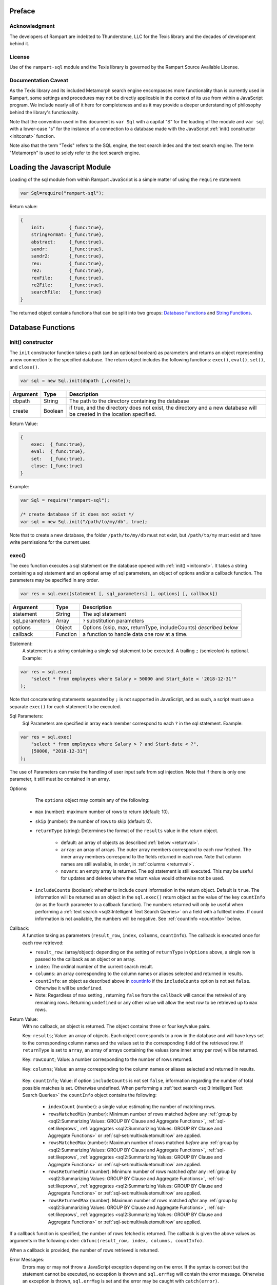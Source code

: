 
Preface
-------

Acknowledgment
~~~~~~~~~~~~~~

The developers of Rampart are indebted to Thunderstone, LLC for the
Texis library and the decades of development behind it.

License
~~~~~~~

Use of the ``rampart-sql`` module and the Texis library is governed by the
Rampart Source Available License.

Documentation Caveat
~~~~~~~~~~~~~~~~~~~~

As the Texis library and its included Metamorph search engine encompasses
more functionality than is currently used in Rampart, some settings and
procedures may not be directly applicable in the context of its use from
within a JavaScript program.  We include nearly all of it here for
completeness and as it may provide a deeper understanding of philosophy
behind the library's functionality.

Note that the convention used in this document is ``var Sql`` with a capital
"S" for the loading of the module and ``var sql`` with a lower-case "s" for
the instance of a connection to a database made with the JavaScript
:ref:`init() constructor <initconst>` function.

Note also that the term "Texis" refers to the SQL engine, the text
search index and the text search engine.  The term "Metamorph" is used to
solely refer to the text search engine.

Loading the Javascript Module
-----------------------------

Loading of the sql module from within Rampart JavaScript is a simple matter
of using the ``require`` statement:

.. code-block:: javascript

    var Sql=require("rampart-sql");

Return value:

.. code-block:: none

    {
        init:         {_func:true},
        stringFormat: {_func:true},
        abstract:     {_func:true},
        sandr:        {_func:true},
        sandr2:       {_func:true},
        rex:          {_func:true},
        re2:          {_func:true},
        rexFile:      {_func:true},
        re2File:      {_func:true},
        searchFile:   {_func:true}
    }

The returned object contains functions that can be split into two groups:
`Database Functions`_ and `String Functions`_.

Database Functions
------------------

.. _initconst:

init() constructor
~~~~~~~~~~~~~~~~~~

The ``init`` constructor function takes a path (and an optional boolean) as 
parameters and returns an object representing a new connection to the specified 
database.  The return object includes the following functions: ``exec()``,
``eval()``, ``set()``, and ``close()``.

.. code-block:: javascript

    var sql = new Sql.init(dbpath [,create]);

+--------+------------+---------------------------------------------------+
|Argument|Type        |Description                                        |
+========+============+===================================================+
|dbpath  |String      | The path to the directory containing the database |
+--------+------------+---------------------------------------------------+
|create  |Boolean     | if true, and the directory does not exist, the    |
|        |            | directory and a new database will be created in   |
|        |            | the location specified.                           |
+--------+------------+---------------------------------------------------+

Return Value:

.. code-block:: none

    {
        exec:  {_func:true},
        eval:  {_func:true},
        set:   {_func:true},
        close: {_func:true}
    }
    
Example:

.. code-block:: javascript
    
	var Sql = require("rampart-sql");

	/* create database if it does not exist */
	var sql = new Sql.init("/path/to/my/db", true);

Note that to create a new database, the folder ``/path/to/my/db`` must not
exist, but ``/path/to/my`` must exist and have write permissions for the
current user.


exec()
~~~~~~

The exec function executes a sql statement on the database opened with
:ref:`init() <initconst>`.  It takes a string containing a sql statement and
an optional array of sql parameters, an object of options and/or a callback
function.  The parameters may be specified in any order.

.. code-block:: javascript

    var res = sql.exec(statement [, sql_parameters] [, options] [, callback])

+--------------+------------+---------------------------------------------------+
|Argument      |Type        |Description                                        |
+==============+============+===================================================+
|statement     |String      | The sql statement                                 |
+--------------+------------+---------------------------------------------------+
|sql_parameters|Array       | ``?`` substitution parameters                     |
+--------------+------------+---------------------------------------------------+
|options       |Object      | Options (skip, max, returnType, includeCounts)    |
|              |            | *described below*                                 |
+--------------+------------+---------------------------------------------------+
|callback      |Function    | a function to handle data one row at a time.      |
+--------------+------------+---------------------------------------------------+

Statement:
    A statement is a string containing a single sql statement to be
    executed.  A trailing ``;`` (semicolon) is optional.  Example:

.. code-block:: javascript

    var res = sql.exec(
        "select * from employees where Salary > 50000 and Start_date < '2018-12-31'"
    );

Note that concatenating statements separated by ``;`` is not supported in
JavaScript, and as such, a script must use a separate ``exec()`` for each
statement to be executed.

Sql Parameters:
    Sql Parameters are specified in array each member correspond to each ``?`` in the sql
    statement.  Example:

.. code-block:: javascript

    var res = sql.exec(
        "select * from employees where Salary > ? and Start-date < ?",
        [50000, "2018-12-31"]
    );

The use of Parameters can make the handling of user input safe from sql injection.
Note that if there is only one parameter, it still must be contained in an
array.

.. _execopts:

Options:
    The ``options`` object may contain any of the following:

   * ``max`` (number):  maximum number of rows to return (default: 10).
   * ``skip`` (number): the number of rows to skip (default: 0).
   * ``returnType`` (string): Determines the format of the ``results`` value
     in the return object.

      * default: an array of objects as described :ref:`below <returnval>`.

      * ``array``: an array of arrays. The outer array members correspond to
        each row fetched.  The inner array members correspond to the fields
        returned in each row.  Note that column names are still available,
        in order, in :ref:`columns <returnval>`.

      * ``novars``: an empty array is returned.  The sql statement is
        still executed.  This may be useful for updates and deletes
        where the return value would otherwise not be used.

   * ``includeCounts`` (boolean): whether to include count information in the return object.
     Default is ``true``.  The information will be returned as an object in
     the ``sql.exec()`` return object as the value of the key ``countInfo``
     (or as the fourth parameter to a callback function).  The numbers
     returned will only be useful when performing a 
     :ref:`text search <sql3:Intelligent Text Search Queries>` on a field
     with a fulltext index.  If count information is not available, the
     numbers will be negative. See :ref:`countInfo <countinfo>`
     below.

Callback:
   A function taking as parameters (``result_row``, ``index``, ``columns``, ``countInfo``).
   The callback is executed once for each row retrieved:

   * ``result_row``: (array/object): depending on the setting of ``returnType``
     in ``Options`` above, a single row is passed to the callback as an
     object or an array.

   * ``index``: The ordinal number of the current search result.

   * ``columns``: an array corresponding to the column names or
     aliases selected and returned in results.
   
   * ``countInfo``: an object as described above in `countinfo`_ if the
     ``includeCounts`` option is not set ``false``.  Otherwise it will be
     ``undefined``. 

   * Note: Regardless of ``max`` setting , returning ``false`` from the
     ``callback`` will cancel the retreival of any remaining rows. 
     Returning ``undefined`` or any other value will allow the next row to be
     retrieved up to ``max`` rows.

.. _returnval:

Return Value:
	With no callback, an object is returned.  The object contains
	three or four key/value pairs.  
	
	Key: ``results``; Value: an array of objects.  Each object
	corresponds to a row in the database and will have keys set to the
	corresponding column names and the values set to the corresponding
	field of the retrieved row.  If ``returnType`` is set to ``array``,
	an array of arrays containing the values (one inner array per row)
	will be returned.
	
	Key: ``rowCount``; Value: a number corresponding to the number of rows
	returned.

	Key:  ``columns``; Value: an array corresponding to the column names or
	aliases selected and returned in results.

.. _countinfo:

      Key: ``countInfo``; Value: if option ``includeCounts`` is not set
      ``false``, information regarding the number of total possible matches
      is set.  Otherwise undefined.  When performing a :ref:`text search
      <sql3:Intelligent Text Search Queries>` the ``countInfo`` object
      contains the following:

         * ``indexCount`` (number): a single value estimating the number
           of matching rows.

         * ``rowsMatchedMin`` (number): Minimum number of rows matched *before* 
           any :ref:`group by <sql2:Summarizing Values: GROUP BY Clause and Aggregate Functions>`, 
           :ref:`sql-set:likeprows`, 
           :ref:`aggregates <sql2:Summarizing Values: GROUP BY Clause and Aggregate Functions>` or
           :ref:`sql-set:multivaluetomultirow` are applied.

         * ``rowsMatchedMax`` (number): Maximum number of rows matched *before* 
           any :ref:`group by <sql2:Summarizing Values: GROUP BY Clause and Aggregate Functions>`, 
           :ref:`sql-set:likeprows`, 
           :ref:`aggregates <sql2:Summarizing Values: GROUP BY Clause and Aggregate Functions>` or
           :ref:`sql-set:multivaluetomultirow` are applied.

         * ``rowsReturnedMin`` (number): Minimum number of rows matched *after* 
           any :ref:`group by <sql2:Summarizing Values: GROUP BY Clause and Aggregate Functions>`, 
           :ref:`sql-set:likeprows`, 
           :ref:`aggregates <sql2:Summarizing Values: GROUP BY Clause and Aggregate Functions>` or
           :ref:`sql-set:multivaluetomultirow` are applied.

         * ``rowsReturnedMax`` (number): Maximum number of rows matched *after* 
           any :ref:`group by <sql2:Summarizing Values: GROUP BY Clause and Aggregate Functions>`, 
           :ref:`sql-set:likeprows`, 
           :ref:`aggregates <sql2:Summarizing Values: GROUP BY Clause and Aggregate Functions>` or
           :ref:`sql-set:multivaluetomultirow` are applied.

If a callback function is specified, the number of rows fetched is
returned.  The callback is given the above values as arguments in the
following order: ``cbfunc(result_row, index, columns, countInfo)``.

When a callback is provided, the number of rows retrieved is returned.

Error Messages:
   Errors may or may not throw a JavaScript exception depending on the
   error.  If the syntax is correct but the statement cannot be executed, no
   exception is thrown and ``sql.errMsg`` will contain the error message. 
   Otherwise an exception is thrown, ``sql.errMsg`` is set and the error may
   be caught with ``catch(error)``.

Error Message Example:

.. code-block:: javascript

   var Sql = require("rampart-sql");
   
   /* create database if it does not exist */
   var sql = new Sql.init("./mytestdb",true);
            
   /* create a table */
   sql.exec("create table testtb (text varchar(16), number double)");
   
   /* create a unique index on number */
   sql.exec("create unique index testtb_number_ux on testeb(number)");

   /* insert a row */
   sql.exec("insert into testtb values ('A B C', 123)");
   
   /* attempt to insert a duplicate */
   sql.exec("insert into testtb values ('D E F', 123)");

   console.log(sql.errMsg);
   /* output = 
      "178 Trying to insert duplicate value (123) in index
      ./mytestdb/testtb_number_ux.btr"
   */

   try {
   	sql.exec("insert into testtb values ('D E F', 456, 789)");
   } catch (e) {
   	console.log(e);
   }   
   /* output = 
       "Error: sql prep error: 100 More Values Than Fields in the function: Insert
        000 SQLPrepare() failed with -1: An error occurred in the function: texis_prepare"
      sql.errMsg is similar.
   */

   
Full Example of ``exec()`` functionality:

.. code-block:: javascript

   function pprint(obj) {
       console.log ( JSON.stringify(obj, null, 4) );
   }

   var Sql = require("rampart-sql");

   /* create database if it does not exist */
   var sql = new Sql.init("./mytestdb",true);

   /* check if table exists */
   var res = sql.exec(
       "select * from SYSTABLES where NAME='employees'",
       {"returnType":"novars"} /* we only need the count */
   );

   if(res.rowCount) /* 1 if the table exists */
   {
       /* drop table from previous run */
       res=sql.exec("drop table employees");
   }

   /* (re)create the table */
   res=sql.exec(
           "create table employees (Classification varchar(8), " +
           "Name varchar(16), Age int, Salary int, Title varchar(16), " +
           "Start_date date, Bio varchar(128) )",
           {"returnType":"novars"}
   );

   /* populate variables for insertion */
   var cl = [
       "principal", "principal", "salary",
       "salary", "hourly", "intern"
   ];
   var name = [
       "Debbie Dreamer", "Rusty Grump","Georgia Geek",
       "Sydney Slacker", "Pat Particular", "Billie Barista"
   ];
   var age = [ 63, 58, 44, 44, 32, 22 ];
   var salary = [ 250000, 250000, 100000, 100000, 80000, 0 ];
   var title = [
       "Chief Executive Officer", "Chief Financial Officer", "Lead Programmer",
       "Programmer", "Systems Administrator", "Intern"
   ];

   /* 
     String dates are converted to local time .
     Javascript dates are UTC unless offset
     is given.
   */
   var startDate = [ 
       '1999-12-31', 
       '1999-12-31', 
       '2001-3-15', 
       new Date('2002-5-12T00:00:00.0-0800'),
       new Date('2003-7-14'), 
       new Date('2020-3-18')
   ];

   var bio = [
   "Born and raised in Manhattan, New York. U.C. Berkeley graduate. " +
       "Loves to skydive. Built Company from scratch. Still uses word-perfect.",

   "Born in Switzerland, raised in South Dakota. Columbia graduate. " +
       "Financed operation with inheritance. Has no sense of humor.",

   "Stanford graduate. Enjoys pizza and beer. Proficient in Perl, COBOL," +
       "FORTRAN and IBM System/360",

   "DeVry University graduate. Enjoys a good nap. Proficient in Python, " +
       "Perl and JavaScript",

   "Lincoln High School graduate. Self taught Linux and windows administration skills. Proficient in " +
       "Bash and GNU utilities. Capable of crashing or resurrecting machines with a single ping.",

   "Harvard graduate, full ride scholarship, top of class.  Proficient in C, C++, " +
       "Rust, Haskell, Node, Python. Into skydiving. Makes a mean latte."
   ];

   /* insert rows */
   for (var i=0; i<6; i++)
   {
       sql.exec(
           "insert into employees values(?,?,?,?,?,?,?)",
           [ cl[i], name[i], age[i], salary[i], title[i], startDate[i], bio[i] ]
       );
   }

   /* create text index */
   sql.exec("create fulltext index employees_Bio_text on employees(Bio)");

   /* perform some queries */
   res=sql.exec("select Name, Age from employees");
   pprint(res);
   /* expected output:
      {
          "columns": [
              "Name",
              "Age"
          ],
          "results": [
              {
                  "Name": "Debbie Dreamer",
                  "Age": 63
              },
              {
                  "Name": "Rusty Grump",
                  "Age": 58
              },
              {
                  "Name": "Georgia Geek",
                  "Age": 44
              },
              {
                  "Name": "Sydney Slacker",
                  "Age": 44
              },
              {
                  "Name": "Pat Particular",
                  "Age": 32
              },
              {
                  "Name": "Billie Barista",
                  "Age": 22
              }
          ],
          "countInfo": {
              "indexCount": -1,
              "rowsMatchedMin": -1,
              "rowsMatchedMax": -2,
              "rowsReturnedMin": -1,
              "rowsReturnedMax": -2
          },
          "rowCount": 6
      }
		Note that countInfo values are all negative since no
		text search was performed.
   */

   res=sql.exec(
       "select Name, Age from employees",
       {returnType:'array', max:2}
   );
   pprint(res);
   /* expected output:
      {
          "columns": [
              "Name",
              "Age"
          ],  
          "results": [
              [
                  "Debbie Dreamer",
                  63
              ],
              [
                  "Rusty Grump",
                  58
              ]
          ],
          "countInfo": {
              "indexCount": -1,
              "rowsMatchedMin": -1,
              "rowsMatchedMax": -2,
              "rowsReturnedMin": -1,
              "rowsReturnedMax": -2
          },
          "rowCount": 2
      }
   */
   res=sql.exec(
       "select Name from employees where Bio likep 'proficient' and Salary > 50000"
   );
   pprint(res);

   /* expected output:
      {
          "columns": [
              "Name"
          ],
          "results": [
              {
                  "Name": "Georgia Geek"
              },
              {
                  "Name": "Sydney Slacker"
              },
              {
                  "Name": "Pat Particular"
              }
          ],
          "countInfo": {
              "indexCount": 4,
              "rowsMatchedMin": 0,
              "rowsMatchedMax": 4,
              "rowsReturnedMin": 0,
              "rowsReturnedMax": 4
          },
          "rowCount": 3
      }
      Note that indexCount is the count before "Salary > 50000" filter
   */

   /* skydive => skydiving */
   sql.set({
       minwordlen: 5,
       suffixproc: true
   });

   res=sql.exec(
       "select Name, Salary from employees where Bio likep 'skydive' order by Salary desc",
       {returnType:"array"},
       function (res, i, coln, cinfo) {
           if(!i) {
               console.log(
                  "Total approximate number of matches in db: " +
                  cinfo.indexCount
               );
               console.log("-", coln);
           }
           console.log(i+1,res);
       }
   );
   /* expected output:
      Total approximate number of matches in db: 2
      - ["Name","Salary"]
      1 ["Debbie Dreamer",250000]
      2 ["Billie Barista",0]
   */

   console.log(res); // 2


eval()
~~~~~~

The ``eval`` function is a shortcut for executing sql
:ref:`sql-server-funcs:Server functions` where
only one computed result is desired.

With ``exec()``, this:

.. code-block:: javascript

   var Sql = require("rampart-sql");

   var sql = new Sql.init("/path/to/my/db", true);

   var res1 = sql.exec("select joinpath('one', 'two/', '/three/four', 'five') newpath");
   var res=res1.results[0];
   console.log(res); /* {newpath:"one/two/three/four/five"} */

can be more easily written as:
    
.. code-block:: javascript

   var Sql = require("rampart-sql");
   var sql = new Sql.init("/path/to/my/db", true);
   
   var res = sql.eval("joinpath('one', 'two/', '/three/four', 'five') newpath");
   console.log(res); /* {newpath:"one/two/three/four/five"} */

See :ref:`sql-server-funcs:Server functions` for a complete list of Server
functions.

set()
~~~~~

The ``set`` function sets Texis server properties. For a full listing, see
:ref:`sql-set:Server Properties`. Arguments are given as keys with
corresponding values set to a string, number, array or boolean as appropriate.
Note that booleans ``true``/``false`` are equivalent to setting 
``0``/``1``, ``on``/``off``, or ``yes``/``no`` as described in 
:ref:`sql-set:Server Properties`.

Normally there is no return value (``undefined``).  

FIXME once names in sql-set.html are finalized:

However if :ref:`sql-set:lstexp`,
:ref:`sql-set:lstindextmp` and/or :ref:`sql-set:lstnoise` is set ``true``, an object is
returned with corresponding keys ``expressionsList``, ``indexTempList``,
``suffixList``, ``suffixEquivsList`` and/or
``noiseList`` respectively.

Note also that though ``sql.set()`` is a function of ``sql`` (a single opened
database), settings apply to all databases in use by the current process.

Example:

.. code-block:: javascript

        /* rank higher docs with words appearing at beginning of document *
         *  and only return matches with all the given query terms.       */
	sql.set({
		likepleadbias: 750,
		likepallmatch: true
	});

	/* an example with a return value */
	var lists = sql.set({
		addExp: [ "[\\alnum\\x80-\\xff]+","[\\alnum\\x80-\\xff,']+"],
		addIndexTmp: ["/tmp","/var/tmp"],
		listNoise: true,
		listIndextemp: true,
		listExpressions: true
	});
	/* 
	   lists = 
	   {
	   	noiseList:        ["a","about",...,"you","your"],
	   	indexTempList:    ["/tmp","/var/tmp"],
	   	expressionsList:  ["\\alnum{2,99}", "[\\alnum\\x80-\xff]+", "[\\alnum\\x80-\xff,']+"]
	   }
	*/		                        	 

close()
~~~~~~~

In general it is not necessary to use ``close()`` as the "connection" to the
database is not over a socket.  However, if resources to a database are no
longer needed, ``close()`` will clean up some of those resources.  Note that
even after calling ``sql.close()``, the ``sql.*`` functions will continue to
operate as expected and in the same manner as when the "connection" was first
opened.

String Functions
----------------
As Texis is adept at handling text information, it includes several
text handling functions which Rampart exposes for use in JavaScript.

stringFormat()
~~~~~~~~~~~~~~

The ``stringFormat()`` function is identical to the 
:ref:`server function <sql-server-funcs:Server functions>`
:ref:`sql-server-funcs:stringformat`, except that it is not limited to five
arguments.

.. code-block:: javascript

    var output = Sql.stringFormat(format [,args, ...]);

+--------+------------+---------------------------------------------------+
|Argument|Type        |Description                                        |
+========+============+===================================================+
|format  |String      | A printf() style format                           |
+--------+------------+---------------------------------------------------+
|args    |Varies      | Arguments corresponding to ``%`` format options   |
+--------+------------+---------------------------------------------------+

Return Value:
   The formatted string.

Escape Sequences
""""""""""""""""
The following escape sequences are recognized in the format string:

*   ``\n`` Newline (ASCII 10)
*   ``\r`` Carriage return (ASCII 13)
*   ``\t`` Tab (ASCII 9)
*   ``\a`` Bell character (ASCII 7)
*   ``\b`` Backspace (ASCII 8)
*   ``\e`` Escape character (ASCII 27)
*   ``\f`` Form feed (ASCII 12)
*   ``\v`` Vertical tab (ASCII 11)
*   ``\\`` Backslash
*   ``\xhh`` Hexadecimal escape. hh is 1 or more hex digits.
*   ``\ooo`` Octal escape. ooo is 1 to 3 octal digits.

Standard Formats
""""""""""""""""

A format code is a ``%`` (percent sign), followed by zero or more flag characters,
an optional width and/or precision size, and the format character itself. The 
standard format codes, which are the same as in printf(), and how they print 
their arguments are:

*   ``%d`` or ``%i`` Integer number.
*   ``%u`` Unsigned integer number.

*   ``%x`` or ``%X`` Hexadecimal (base 16) number; upper-case letters are
    used if upper-case X.

*   ``%o`` Octal (base 8) number.
*   ``%f`` Floating-point decimal number.

*   ``%e`` or ``%E`` Exponential floating-point number (e.g. 1.23e+05). Upper-case
    exponent if upper-case E.

*   ``%g`` or ``%G`` Either ``%f`` or ``%e`` format, whichever is shorter. Upper-case 
    exponent if upper-case G.

*   ``%s`` A text string. The ``j`` flag may be given for newline 
    translation.

*   ``%c`` A single character. If the argument is a decimal, hexadecimal
    or octal integer, it is interpreted as the ASCII code of the character
    to print.  If the ``!`` flag is given, a character is decoded instead:
    prints the decimal ASCII code for the first character of the argument.

*   ``%%`` A percent-sign; no argument and no flags are given. This
    is for printing out a literal ``%`` in the format string, which 
    otherwise would be interpreted as a format code.

A simple example (with its output):

.. code-block:: javascript

   var Sql=require("rampart-sql");
   var output = Sql.stringFormat("This is %s number %d (in hex: %x).",
   	 "test", 42, 42);
   /* output = "This is test number 42 (in hex: 2a)." */

Standard Flags
""""""""""""""
After the ``%`` sign (and before the format code letter), zero or more of the 
following flags may appear:

..
  Warning: the ``⠀`` line below is not a space, it is a U+2800 Braille Pattern Blank
  the only way I could get a literal string containing one single white space character.

*   ``#`` (pound sign) Specifies that the value should be printed using an 
    "alternate format", depending on the format code.  For format code(s):

   *   ``%o`` A non-zero result will be prepended with 0 (zero) in the output.
   *   ``%x``, %X A non-zero result will be prepended with ``0x`` or ``0X``.

   *   ``%e``, ``%E``, ``%f``, ``%g``, ``%G`` The result will always contain 
       a decimal point, even if no digits follow it (normally, a decimal
       point appears in the results of those conversions only if a digit
       follows).  For ``%g`` and ``%G`` conversions, trailing zeros are not
       removed from the result as they would otherwise be.

   *   ``%b`` A non-zero result will be prepended with 0b.

*   ``0`` (digit zero) Specifies zero padding. For all numeric formats,
    the output is padded on the left with zeros instead of spaces.

*   ``-`` (minus sign) Indicates that the result is to be left 
    adjusted in the output field instead of right.  A ``-`` overrides a
    ``0`` flag if both are present.
    
    For the ``%L`` extended code, this flag indicates the argument is a
    latitude.)

*   ``⠀`` (a space) Indicates that a space should be left before a positive
    number produced by a signed format (e.g.  ``%d``, ``%i``, ``%e``,
    ``%E``, ``%f``, ``%g``, or ``%G``).

*   ``+`` (plus sign) If given with a numeric code, indicates that a sign 
    always be placed before a number produced by a signed format.  A ``+``
    overrides a space if both are used.
    
    For the ``%L`` extended code, a ``+`` flag indicates the argument is a
    location with latitude and longitude, or a geocode.

    If given with a string code, ``+`` indicates that if the string value
    exceeds the given precision, truncate the string by a further 3 bytes, and
    append an ellipsis ("...").  This can be useful to give an indication of
    when a value is being truncated on display.

Examples:

.. code-block:: javascript

   var Sql=require("rampart-sql");
   var output = Sql.stringFormat("%#x %#x", 42, 0);
   var output2= Sql.stringFormat("%+d %+d",  42, -42);
   /*
      output  = "0x2a 0"
      output2 = "+42 -42"
   */

Following any flags, an optional width number may be given.  This indicates
the minimum field width to print the value in (unless using the ``m`` flag;
see `Metamorph Hit Mark-up`_).  If the printed value is narrower, the output
will be padded with spaces on the left.  Note the horizontal spacing in this
example:

.. code-block:: javascript

   var x = [42, 12345, 87654321, 912];
   for (var i=0; i<x.length; i++)
      console.log(Sql.stringFormat("%6d",x[i]));
   /* output:
       42
    12345
   87654321
      912
   */

After the width, a decimal point (``.``) and precision number may be given. 
For the integer formats (``%d``, ``%i``, ``%o``, ``%u``, ``%x`` and ``%X``),
the precision indicates the minimum number of digits to print; if there are
fewer the output value is prepended with zeros.  For the ``%e``, ``%E`` and
``%f`` formats, the precision is the number of digits to appear after the
decimal point; the default is 6.  For the ``%g`` and ``%G`` formats, the
precision is the maximum number of significant digits (default 6).  For the
``%s`` (string) format, it is the maximum number of characters to print.

Examples:

.. code-block:: javascript

   var output = Sql.stringFormat("Error number %5.3d:", 5);
   /* output = "Error number   005:" */

   output = Sql.stringFormat("The %1.6s is %4.2f.", 
      "answering machine", 123.456789);
   /* output="The answer is 123.46." */

The field width or precision, or both, may be given as a parameter instead
of a digit string by using an * (asterisk) character instead.  In this case,
the width or precision will be taken from the next (integer) argument. 
Example (note spacing):

.. code-block:: javascript

   var width = 10;
   var prec = 2;
   var output = Sql.stringFormat("%*.*f", width, prec, 123.4567);
   /* output = "    123.46" */

An ``h`` or ``l`` (el) flag may appear immediately before the format code
for numeric formats, indicating a short or long value (``l`` has a different
meaning for ``%H``, ``%/`` and ``%:``, see `Extended Flags`_).  These flags
are for compatibility with the C function printf(), and are not generally
needed.

Printing Date/Time Values
""""""""""""""""""""""""" 

Dates can be printed with ``stringFormat()`` by using the ``%at`` format. 
The ``t`` code indicates a time is being printed, and the a flag indicates
that the next argument is a strftime()-style format string.  Following that
is a time argument.

Example: 

.. code-block:: javascript

   var output=Sql.stringFormat("%at", "%B", "now");
   /* "%B" is the strftime()-style string 
      (indicating the month should be printed) */  

A capital ``T`` may be used insteadof lower-case ``t`` to change the timezone to
Universal Time (GMT/UTC) instead of local time for output.  These strftime()
codes are available:

*   ``%a`` for the abbreviated weekday name (e.g. Sun, Mon, Tue, etc.)
*   ``%A`` for the full weekday name (e.g. Sunday, Monday, Tuesday, etc.)
*   ``%b`` for the abbreviated month name (e.g. Jan, Feb, Mar, etc.)
*   ``%B`` for the full month name (e.g. January, February, March, etc.)
*   ``%c`` for the preferred date and time representation.
*   ``%d`` for the day of the month as a decimal number (range 01 through 31).
*   ``%H`` for the hour as a decimal number using a 24-hour clock (range 00 through 23).
*   ``%I`` for the hour as a decimal number using a 12-hour clock (range 01 through 12).
*   ``%j`` for the day of the year as a decimal number (range 001 through 366).
*   ``%m`` for the month as a decimal number (range 01 through 12).
*   ``%M`` for the minute as a decimal number (range 00 through 59).
*   ``%p`` for AM or PM, depending on the time.
*   ``%S`` for the second as a decimal number (range 00 through 60; 60 to allow for possible leap second if implemented).
*   ``%U`` for the week number of the current year as a decimal number, starting with the first Sunday as the first day of the first week (range 00 through 53).
*   ``%W`` for the week number of the current year as a decimal number, starting with the first Monday as the first day of the first week (range 00 through 53).
*   ``%w`` for the day of the week as a decimal, Sunday being 0.
*   ``%x`` for the preferred date representation without the time.
*   ``%X`` for the preferred time representation without the date.
*   ``%y`` for the year as a decimal number without a century (range 00 through 99).
*   ``%Y`` for the year as a decimal number including the century.
*   ``%Z`` for the time zone or name or abbreviation.
*   ``%%`` for a literal ``%`` character.

Since ``stringFormat`` arguments are typecast if needed, the date argument can be
a Texis date or counter type, or a Texis-parseable date string.  For
example, to print today's date in the form month/day/year:

.. code-block:: javascript

   var output=Sql.stringFormat("%at", "%m/%d/%y", "now");
   console.log(output);


Or to print the title and insertion date of books matching a query, in the
style "February 20, 1997" (assuming id is a :ref:`Texis counter field <dtypes>`):

.. code-block:: javascript

   sql.exec("select id, Title from books where Desc like ?",
            [query],
            function(res) {
               console.log(
               	Sql.stringFormat("%at %s", "%B %d, %Y", res.id, res.Title) 
               );
            }
   );
   
To use a default strftime() format, eliminate the a flag and its corresponding strftime() format argument:

.. code-block:: javascript

	var curDate = Sql.stringFormat("%t", "now");

This will print today's date in a default format.


CAVEATS
As dates are printed using the standard C library, not all strftime() codes are available or behave identically on all platforms.


Latitude, Longitude and Location
""""""""""""""""""""""""""""""""

The %L code may be used with ``stringFormat`` to print a latitude, longitude
or location (geocode) value, in a manner similar to how date/time values are
printed with %t.  Flags indicate what type of value is expected, and/or if a
subformat is provided:

*   ``-`` (minus) A latitude argument is expected (memory aid: latitude
    lines are horizontal, so is minus sign).  This is the default.

*   ``|`` (pipe) A longitude is expected (memory aid: longitude lines are
    vertical; so is pipe).

*   ``+`` (plus) A location is expected; either a geocode long value, or a
    latitude and longitude (e.g.  comma-separated).

*   ``a`` Like ``%at`` (date/time format), the next argument (before the
    latitude/longitude/location) is a subformat indicating how to print the
    latitude and/or longitude.  Without this flag, no subformat argument is
    expected, and a default subformat is used.

Latitude, longitude and location arguments should be in one of the formats
supported by the 
:ref:`parselatitude() <sql-server-funcs:parselatitude,parselongitude>`, 
:ref:`parselongitude() <sql-server-funcs:parselatitude,parselongitude>`, 
or :ref:`latlon2geocode() <sql-server-funcs:latlon2geocode, latlon2geocodearea>
(with single arg) SQL functions, as appropriate.  If the ``a`` flag is given,
the subformat string may contain the following codes:

*   ``%D`` for degrees
*   ``%M`` for minutes
*   ``%S`` for seconds
*   ``%H`` for the hemisphere letter ("N", "S", "E" or "W")
*   ``%h`` for the hemisphere sign ("+" or "-")
*   ``%o`` for an ISO-8859-1 degree sign
*   ``%O`` for a UTF-8 degree sign
*   ``%%`` for a percent sign

A field width, precision, space, zero and/or minus flags may be given with
the ``%D``/``%M``/``%S`` codes, with the same meaning as for numeric
``stringFormat()`` codes.  If no flags are given to a code, the width is set
to 2 (or 3 for longitude degrees), with space padding for degrees and zero
padding for minutes and seconds.

Additionally, a single ``d``, ``i``, ``f`` or ``g`` numeric-type flag may be
given with the ``%D``/``%M``/``%S`` codes.  This flag will print the value
with the corresponding ``stringFormat()`` numeric code, e.g.  truncated to
an integer for ``d`` or ``i``, floating-point with potential roundoff for
``f`` or ``g``.  This flag is only valid for the smallest unit
(degrees/minutes/seconds) printed: larger units will always be printed in
integer format.  This ensures that a fractional value will not be printed
twice erroneously, e.g.  20.5 degrees will not have its ".5" degrees
fractional part printed if "30" minutes is also being printed, because the
degrees numeric-type will be forced to integer regardless of flags.

The default numeric-type flag is ``g`` for the smallest unit.  This helps ensure
values are printed with the least number of decimal places needed (often
none), yet with more (sub-second) accuracy if specified in the original
value.  Additionally, for the ``g`` type, if a degrees/minutes/seconds value is
less than ( 10^-(p-2) ), where p is the format code's precision (default 6),
it will be truncated to 0.  This helps prevent exponential-format printing
of values, which is often merely an artifact of floating-point roundoff
during unit conversion, and not part of the original user-specified value.

Examples:

.. code-block:: javascript

   sql.exec("create table geotest(city varchar(64), lat double, lon double, geocode long);");
   sql.exec("insert into geotest values('Cleveland, OH, USA', 41.4,  -81.5,  -1);");
   sql.exec("insert into geotest values('Seattle, WA, USA',   47.6, -122.3,  -1);");
   sql.exec("insert into geotest values('Dayton, OH, USA',    39.75, -84.19, -1);");
   sql.exec("insert into geotest values('Columbus, OH, USA',  39.96, -83.0,  -1);");
   sql.exec("update geotest set geocode = latlon2geocode(lat, lon);");
   sql.exec("create index xgeotest_geocode on geotest(geocode);");

   var nres=sql.exec("select city, lat, lon, geocode, distlatlon(41.4, -81.5, lat, lon) MilesAway "+
      "from geotest " +
      "where geocode between (select latlon2geocodearea(41.4, -81.5, 3.0)) " +
      "order by 4 asc;",
      function(res,i) {
         console.log(i+1,res);
         console.log(Sql.stringFormat("Loc: %+L", res.geocode));
      }
   );

Other Format Codes
""""""""""""""""""

In addition to the standard printf() formatting codes, other
``stringFormat`` codes are available:

*   ``%t``, ``%T`` strftime()-style output of a date or counter field (see
    above)

*   ``%L`` Output of a latitude, longitude, or location (geocode); see above

*   ``%H`` Prints its string (e.g.  varchar) argument, applying HTML escape
    codes where needed to make the string "safe" for HTML output (``"``,
    ``&``, ``<``, ``>``, ``DEL`` and control chars less than 32 except
    ``TAB``, ``LF``, ``FF`` and ``CR`` are escaped).  With the ``!`` flag,
    decodes instead (to ISO-8859-1); see also the ``l`` (el) flag, here. 
    The ``j`` flag (here) may be given for newline translation.  When
    decoding with ``!``, out-of-ISO-8859-1-range characters are output as
    ``?``; to decode HTML to UTF-8 instead, use ``%hV``.

*   ``%U`` Prints its string argument, encoding for a URL, i.e using
    %-codes.  With the !  flag, decodes instead.  With the p (path) flag,
    spaces are encoded as ``%20`` instead of ``+``.  With the ``q`` flag,
    ``/`` (slash) and ``@`` (at-sign) are encoded as well (or only
    unreserved/safe chars are decoded, if ``!``  too).  
    See `Extended Flags`_.

*   ``%V`` (upper-case vee) Prints its string argument, encoding 8-bit
    ISO-8859-1 chars for UTF-8 (compressed Unicode).  With the ``!``  flag,
    decodes instead (to ISO-8859-1).  Illegal, truncated, or out-of-range
    sequences are translated as question-marks (?); this can be modified with
    the ``h`` flag (here).  The ``j`` flag (here) may be given for newline
    translation.

*   ``%v`` (lower-case vee) Prints its UTF-8 string argument, encoding to
    UTF-16.  With the ``!`` flag (here), decodes to UTF-8 instead. 
    Illegal, truncated, or out-of-range sequences are translated as ``?``
    (question-marks).  This can be modified with the ``h`` flag.  The ``<``
    (less-than) flag forces UTF-16LE (little-endian) output (encode) or
    treats input as little-endian (decode).  The ``>`` flag forces UTF-16BE
    (big-endian) output (encode) or treats input as big-endian (decode). 
    The default endian-ness is big-endian; for decode, a leading
    byte-order-mark character (hex 0xFEFF) will determine endian-ness if
    present.  The ``_`` (underscore) flag skips printing a leading
    byte-order-mark when encoding; when decoding the ``_`` flag saves (does
    not delete) a leading byte-order-mark in the input.  The ``j`` flag may
    be given for newline translation.

*   ``%B`` Prints its string argument, encoding to base64.  If a non-zero
    field width is given, a newline is output after every "width" bytes output
    (absolute value, rounded up to 4) and at the end of the base64 output. 
    Thus "%64B" would format with no more than 64 bytes per line.  This is
    useful for encoding into a MIME mail message with line length restraints. 
    A ``!`` flag indicates that the string is to be decoded instead of encoded. 
    The ``j`` flag (here) may be given to set the newline style, though it only
    applies to soft (output) newlines; input CR/LF bytes are never modified
    since base64 is a binary encoding.

*   ``%Q`` Prints its string argument, encoding to quoted-printable (per RFC
    2045).  If a non-zero field width is given, a newline is output after
    every "width" bytes output (absolute value, rounded up where needed).  A
    negative field width or ``-`` flag indicates "binary" encoding: input CR and
    LF bytes are also hex-encoded; normally they are output as-is (or subject
    to the ``j`` flag, here) and therefore subject to possible newline translation
    by a mail transfer agent etc.  A ``!`` flag indicates that decoding instead
    of encoding is to be done (and the field width and negative flag are
    ignored).  The ``j`` flag (here) may be given for newline translation.  If an
    ``_`` (underscore) flag is given, "Q" encoding (per RFC 2047) is used instead
    of quoted-printable: it is similar, except that U+0020 (space) is output
    as underscore (_), no whitespace is ever output (e.g.  tab/CR/LF are
    hex-encoded, and the field width is ignored), and certain other special
    characters are hex-encoded that normally would not be (e.g.  dollar sign,
    percent, ampersand etc.).  With the underscore flag, the resulting output
    is safe for all RFC 2047 "Q" encoding contexts.

*   ``%W`` Prints its UTF-8 string argument, encoding
    linear-whitespace-separated tokens to RFC 2047 encoded-word format
    (i.e.  "=?...?=" mail header tokens) as needed.  Tokens that do not
    require encoding are left as-is.  A ``!`` flag indicates that decoding
    instead of encoding should be done.  A ``q`` flag for ``%W`` indicates
    that only the "Q" encoding should be used for encoded words; normally
    either "Q" or base64 - whichever is shorter - is used.  The ``hh``,
    ``hhh``, ``j``, ``^`` and ``|`` flags are respected.  The ``h`` flag is
    aslo supported for %``!W``.  If a non-zero field width is given, it is
    used as the desired maximum byte length of encoded words: if an encoded
    word would be longer than this, it is split atomically into multiple
    words, separated by newline-space.

*   ``%z`` Prints its argument, encoded (compressed) in the gzip deflate
    format.  The ``!`` flag will decode (decompress) the argument instead. 
    A precision value will limit the output to that many bytes, as with
    ``%s``; this can be used to "peek" at the start of compressed data
    without decoding all of it (and consuming memory to do so).

*   For either encode or decode, a single ``l`` flag may be given to indicate
    zlib deflate format instead, or a ``ll`` (double el) to indicate raw
    deflate format instead.  All variants use the same deflate algorithm,
    but gzip adds (typically) 18 bytes of headers/footers, zlib 6, and raw
    none.  Additionally, decoding with ``%!z`` (no flags) will accept any
    of the three variants.

*   ``%b`` Binary output of an integer.

*   ``%F`` Prints a float as a fraction: whole number plus fraction.

*   ``%r`` Lowercase Roman numeral output of an integer.

*   ``%R`` Uppercase Roman numeral output of an integer.

All the standard flags, as well as the extended flags (below), can be given
to these codes, where applicable.  

Examples:

.. code-block:: javascript

   console.log(
      Sql.stringFormat("Year %R %H %R", 1977, "<", 1997)
   );
   /* Year MCMLXXVII &lt; MCMXCVII */

   console.log(
      Sql.stringFormat("%F", 5.75)
  );
  /* 5 3/4 */

Extended Flags
""""""""""""""

The following flags are available for format codes, in addition to the standard
printf() flags described above:

*   ``a`` Next argument is strftime() format string; used for ``%t``/``%T``
    time code (here).

*   ``k`` For numeric formats, print a comma (,) every 3 places to the left
    of the decimal (e.g.  every multiple of a thousand).

*   ``K`` (upper case "K") Same as ``k``, but print the next argument instead of
    a comma.

*   ``&`` (ampersand) Use the HTML entity ``&nbsp``; instead of space when
    padding fields.  This is of some use when printing in an HTML
    environment where spaces are normally compressed when displayed, and
    thus space padding would be lost.

*   ``!`` (exclamation point) When used with ``%H``, ``%U``, ``%V``, ``%B``,
    ``%c``, ``%W`` or ``%z``, decode appropriately instead of encoding. 
    (Note that for ``%H``, only ampersand-escaped entities are decoded)

*   ``_`` (underscore) Use decimal ASCII value 160 instead of 32 (space)
    when padding fields.  This is the ISO Latin-1 character for the HTML
    entity &nbsp;.  For the ``%v`` (UTF-16 encode) format code, a leading
    BOM (byte-order-mark) will not be output.  For the ``%!v`` (UTF-16
    decode) format code, a leading BOM in the input will be preserved
    instead of stripped in the output.  For the ``%Q``/``%!Q``
    (quoted-printable encode/decode) format codes, the "Q" encoding will be
    used instead of quoted-printable.

*   ``^`` (caret) Output only XML-safe characters; unsafe characters are
    replaced with a question mark.  Valid for ``%V``, ``%=V``, ``%!V``,
    ``%v``, ``%!v``, ``%W``, ``%!W`` and ``%s`` format codes (text is
    assumed to be ISO-8859-1 for ``%s``).  XML safe characters are all
    characters except: ``U+0000`` through ``U+0008`` inclusive, ``U+000B``,
    ``U+000C``, ``U+000E`` through ``U+001F`` inclusive, ``U+FFFE`` and
    ``U+FFFF``.

*   ``=`` (equal sign) Input encoding is "equal to" (the same) as output
    encoding, i.e.  just validate it and replace illegal encoding sequences
    with "?".  Unescaping of HTML sequences in the source (``h`` flag) is
    disabled.  Valid for ``%V`` format code.

*   ``|`` (pipe) Interpret illegal encoding sequences in the source as
    individual ISO-8859-1 bytes, instead of replacing with the "?"
    character.  When used with ``%=V`` for example, this allows UTF-8 to be
    validated and passed through as-is, yet isolated ISO-8859-1 characters
    (if any) will still be converted to UTF-8.  Valid for ``%!V``, ``%=V``,
    ``%v``, ``%W`` and %``!W`` format codes.

*   ``h`` For ``%!V`` (UTF-8 decode) and ``%v`` (UTF-16 encode): if given once,
    HTML-escapes out-of-range (over 255 for ``%!V`` , over ``0x10FFFF`` for
    %v) characters instead of replacing with ``?``.  For ``%V`` (UTF-8
    encode) and ``%!v`` (UTF-16 decode): if given once, unescapes HTML
    sequences first; this allows characters that are out-of-range in the
    input encoding to be represented natively in the output encoding.  For
    ``%V``, ``%!V``, ``%v``, ``%!v``, ``%W`` and ``%!W``, if given twice
    (e.g.  ``hh``), also HTML-escapes low (7-bit) values (e.g.  control
    chars, ``<``, ``>``) in the output.  If given three times (e.g. 
    ``hhh``), just HTML-escapes 7-bit values; does not also decode HTML
    entities in the input.  Note that the ``h`` flag is also used in another
    context as a sub-flag for `Metamorph Hit Mark-up`_.

*   ``j`` (jay)   For the ``%s``, ``%H``, ``%v``, ``%V``, ``%B`` and ``%Q``
    format codes (and their ``!``-decode variants), also do newline
    translation.  Any of the newline byte sequences CR, LF, or CRLF in the
    input will be replaced with the machine-native newline sequence in the
    output, instead of being output as-is.  This allows text newlines to be
    portably "cleaned up" for the current system, without having to detect
    what the system is.  If ``c`` is given immediately after the ``j``,
    ``CR`` is used as the output sequence, instead of the machine-native
    sequence.  If ``l`` (el) is given immediately after the ``j``, ``LF`` is
    used as the output sequence.  If both ``c`` and ``l`` are given (in
    either order), CRLF is used.  The ``c`` and ``l`` subflags allow a
    non-native system's newline convention to be used, e.g.  by a web
    application that is adapting to browsers of varying operating systems. 
    Note that for the ``%B`` format code, input CR/LF bytes are never
    translated (since it is a binary encoding); ``j`` and its subflags only
    affect the output of "soft" line-wrap newlines that do not correspond to
    any input character.

*   ``l`` (el) For ``%H``, only encode low (7-bit) characters; leave characters
    above 127 as-is.  This is useful when HTML-escaping UTF-8 text, to avoid
    disturbing multi-byte characters.  When combined with ``!`` (decode),
    escape sequences are decoded to low (7-bit) strings, e.g.  "&copy;" is
    replaced with "(c)" instead of ASCII character 169.  (The ``l`` flag is
    also used with numeric format codes to indicate a long integer or
    double, and with the ``j`` flag as a subflag.) The l flag has yet
    another meaning when used with the %/ or %: format codes; see discussion
    of those codes above.

*   ``m`` For the ``%s``, ``%H``, ``%V`` and ``%v`` codes, mark up with a
    Metamorph query.  See next section for a discussion of this flag and its
    subflags ``b``, ``B``, ``U``, ``R``, ``h``, ``n``, ``p``, ``P``, ``c`` and
    ``e``.

*   ``p`` Perform paragraph markup (for ``%s`` and ``%H`` codes).  Paragraph breaks
    (text matching the REX expression "$=\space+") are replaced with "<p/>"
    tags in the output.  For the ``%U`` code, do path escapement: space is encoded
    to ``%20`` not ``+``, and  ``&+;=`` are left as-is and ``+`` is
    not decoded when also using ``!``.

*   ``P`` (upper case "P") For ``%s`` and ``%H``, same as p, but use the next
    additional argument as the REX expression to match paragraph breaks.  If
    given twice (PP), use another additional argument after the REX expression
    as the replacement string, instead of "<p/>".  PP was added in version 6.

*   ``q`` For the %U code, in version 7 and earlier, do full-encoding:
    encode "/" (forward slash) and "@" (at-sign) as well (implies ``p`` flag as
    well).

For the %W code, only the "Q" encoding will be used (no base64).

Example:

.. code-block:: javascript

   var output = Sql.stringFormat("You owe $%10.2kf to us.", 56387.34);
   /* output  = "You owe $ 56,387.34 to us." */

Metamorph Hit Mark-up
"""""""""""""""""""""

The ``%s``, ``%H``, ``%V`` and ``%v`` stringFormat codes can execute Metamorph queries on the
string argument and mark-up the resulting hits.  An ``m`` flag to these codes
indicates that Metamorph hit mark-up should occur; the Metamorph query
string is then taken to be the next argument (before the normal string
argument to be searched and printed).  The m flag and its sub-flags are only
valid for the ``%s`` and ``%H`` codes.

Following the m flag can be any of the following sub-flags.  These must
immediately follow the m flag, as some letters have other meanings
elsewhere:

*   ``I`` for inline stylesheet (<span style=...>) highlighting with different styles per term
*   ``C`` for class (<span class=...>) highlighting with different classes per term
*   ``b`` for HTML bold highlighting of hits
*   ``B`` for VT100 bold highlighting of hits
*   ``U`` for VT100 underline highlighting of hits
*   ``R`` for VT100 reverse-video highlighting of hits
*   ``h`` for HTML HREF highlighting (default)
*   ``n`` indicates that hits that overlap tags should not be truncated/moved
*   ``p`` for paragraph formatting: print "<p/>" at paragraph breaks

*   ``P`` same as ``p``, but use (next additional argument) REX expression to
    match paragraph breaks.  If given twice (PP), use another additional
    argument after REX expression as replacement string, instead of "<p/>". 

*   ``c`` to continue hit count into next query call
*   ``N`` to mark up NOT terms as well
*   ``e`` to mark up the exact query (no queryfixupmode/NOT processing)
*   ``q`` to mark up the query itself, not the text, e.g. as a legend

Examples: 

To highlight query terms from ``query`` in the text contained in
``text`` in different colors, insert paragraph breaks, and escape the output
to be HTML-safe, use:

.. code-block:: javascript

   var query = "format javascript";
   var text = "Highlight formatting made easy in javascript.\n\n<Try some formatting today!>";
   var output = Sql.stringFormat("%mIpH", query, text);
   /* output  = `
   Highlight <span style="background:#ffff66;color:black;font-weight:bold;">formatting</span> made easy in <span style="background:#a0ffff;color:black;font-weight:bold;">javascript</span>.
   <p/>

   &lt;Try some <span style="background:#ffff66;color:black;font-weight:bold;">formatting</span> today!&gt;`
   */

To highlight query terms from ``query`` in ``text`` in bold with anchors,
and links, insert paragraph breaks, and escape the output
to be HTML-safe, use:

.. code-block:: javascript

   var query  = "format javascript";
   var text   = "Highlight formatting made easy in javascript.\n\n<Try some formatting today!>";
                                 /* qc = mark up query itself and continue counting hits   *
                                  *                 hb = create links, highlight in bold   *
                                  *                   pH = mark paragraphs and html escape */
   var output = Sql.stringFormat("%mqchbpH\n<p/>\n%mhbpH", query, "", query, text);
   /* output  = `
   <a name="hit1" href="#hit2"><b>format</b></a> <a name="hit2" href="#hit3"><b>javascript</b></a>
   <p/>
   Highlight <a name="hit3" href="#hit4"><b>formatting</b></a> made easy in <a name="hit4" href="#hit5"><b>javascript</b></a>.
   <p/>

   &lt;Try some <a name="hit5" href="#hit1"><b>formatting</b></a> today!&gt;`
   */

TODO:  
   Remove version references.  Explain apicp. Explain use of "@0".

Each hit found by the query has each of its sets' hits (e.g.  each term)
highlighted in the output.  With I and/or C highlighting, if there are
delimiters used in the query, the entire delimited region is also
highlighted.  The Metamorph query uses the same apicp defaults and
parameters as SQL queries.  These can be changed with the apicp function
(here).

If a width is given for the format code, it indicates the character offset
in the string argument to begin the query and printing (0 is the first
character).  Thus a large text argument can be marked up in several chunks. 
Note that this differs from the normal behavior of the width, which is to
specify the overall width of the field to print in.  The precision is the
same - it gives the maximum number of characters of the input string to
print - only it starts counting from the width.

The h flag sets HREF highlighting (the default).  Each hit becomes an HREF
that links to the next hit in the output, with the last hit pointing back to
the first.  In the output, the anchors for the hits are named hitN, where N
is the hit number (starting with 1).

Hits can be bold highlighted in the output with the b flag; this surrounds
them with <b> and </b> tags.  b and h can be combined; the default if
neither is given is HREF highlighting.  In version 5.01.1212100000 20080529
and later, the B and U flags may be given, for VT100-terminal bold and
underline highlighting; this may be useful for command-line scripts.  In
version 6.00.1297382538 20110210 and later, the R flag may be given for
VT100-terminal reverse-video highlighting.

In version 6 and later, the I or C flags may be given, for inline styles or
classes.  This allows much more flexibility in defining the markup, as a
style or class for each distinct query term may then be defined.  The styles
and classes used can be controlled with <fmtcp> (here).

In version 5.01.1223065000 20081003 and later, the q flag may be given, to
highlight the query itself, instead of the following text buffer (which must
still be given but is ignored).  This can be used at the top of a
highlighted document to give a highlighting "legend" to illustrate what
terms are highlighted and how.  The n and e flags are also implicitly
enabled when q is given.  Note that settings given inline with the query
(e.g.  "@suffixproc=0") will not be highlighted (in version 6.00.1316840000
20110924 and later), since they do not themselves ever find or match any
terms - this helps avoid misleading the user that such "terms" will ever be
found in the text.  However, since they are still considered separate query
sets - because their order in the query is significant, as they only affect
following sets - a class/style is "reserved" (i.e.  not used) for them in
the querycyclenum rotation.

Normally, hits that overlap HTML tags in the search string are truncated or
moved to appear outside the tag in the output, so that the highlighting tags
do not overlap them and muddle the HTML output.  The n tag indicates that
this truncation should not be done.  (It is also not done for the %H (HTML
escapement) format code, since the tags in the string will be escaped
already.)

The ``p`` and ``P`` flags do paragraph formatting as documented previously.

The ``c`` flag indicates that the hit count should be continued for the next
query.  By default, the last hit marked up is linked back to the first hit. 
Therefore, each ``%``-code query markup is self-contained: if multiple calls are
made, the hit count (and resulting HREFs) will start over for each call,
which may not be desired.  If the c flag is given, the last hit in the
string is linked to the "next" hit (N+1) instead of the first, and the next
query will start numbering hits at N+1 instead of 1.  Thus, all but the last
query markup call by a script should use the ``c`` flag.

The e flag indicates that the query should be used exactly as given. 
Normally, queryfixupmode (here) and ``N`` flag processing is done to the query,
which might cause more terms to be highlighted than are actually found by
the query (e.g.  highlighting of sets in the query that are not needed to
resolve it, if not all sets are required).  With ``e`` set, such processing is
not done, and some apparent hits may be left unhighlighted.

See queryfixupmode (here) for details on how the query is modified when
``e`` is not given.

The following example creates an abstract, marks up each abstract value from
a table that matches the user's submitted query string.  Each set (term) is
color-coded differently, and the ``abstract(body)`` is HTML-escaped:

.. code-block:: javascript

   var results='<div class="results">';
   sql.exec(sql "select abstract(body) abs from data_tbl where body like ?",
   	[query],
   	function(res) {
   	   results += Sql.stringFormat('<div class="hit">%mIH</div>", query, res.abs);
   	}
   );
   results +="</div>";

For more information on ``abstract``, see `abstract()`_ below and
``abstract`` in :ref:`sql-server-funcs:Server functions`.

abstract()
~~~~~~~~~~

The abstract function generates an abstract of a given portion of text.

.. code-block:: javascript

   var options=
      {
         max: max,
         style: style,
         query: query
      }; 
   var abstract = Sql.abstract(text, options);

**or**

.. code-block:: javascript

    var abstract = Sql.abstract(text [,max [,style [,query]]]);


+--------+------------+---------------------------------------------------+
|Argument|Type        |Description                                        |
+========+============+===================================================+
|text    |String      | The text from which an abstract will be generated.|
+--------+------------+---------------------------------------------------+
|max     |Number      | Maximum length in characters of the abstract.     |
+--------+------------+---------------------------------------------------+
|style   |String      | Method used to generate the abstract.             |
+--------+------------+---------------------------------------------------+
|query   |String      | query or keywords used to center the abstract.    |
+--------+------------+---------------------------------------------------+

Return Value:
   The abstract string.

The abstract will be less than ``max`` characters long, and will attempt to
end at a word boundary.  If ``max`` is not specified (or is less than or
equal to 0) then a default size of 230 characters is used.

The ``style`` argument allows a choice between several different ways of
creating the abstract.  Note that some of these styles require the ``query``
argument as well, which is a Metamorph search query:

*   ``dumb`` Start the abstract at the top of the document.

*   ``smart`` This style will look for the first meaningful chunk of text,
    skipping over any headers at the top of the text.  This is the default if
    neither ``style`` nor ``query`` is given.

*   ``querysingle`` Center the abstract contiguously on the best occurence
    of ``query`` in the document.

*   ``querymultiple`` Like ``querysingle``, but also break up the abstract into
    multiple sections (separated with ``...``) if needed to help ensure all
    terms are visible.  Also it wll take care with URLs to try to show the start
    and end.

*   ``querybest`` An alias for the best available query-based style; currently the
    same as ``querymultiple``.  Using ``querybest`` in a script ensures that
    if improved styles become available in future releases, the script will
    automatically "upgrade" to the best style.


If no ``query`` is given with a ``query*`` mode (``querysingle``,
``querymultiple`` or ``querybest``), it falls back to ``dumb`` mode.
If a ``query`` is given with anything other than a ``query*`` mode 
(``dumb``/``smart``), the mode is promoted to ``querybest``.  The current locale
and index expressions also have an effect on the abstract in the ``query*``
modes, so that it more closely reflects an index-obtained hit.

Example:

.. code-block:: javascript

   var gba= "Four score and seven years ago our fathers brought forth on " +
   "this continent, a new nation, conceived in Liberty, and dedicated to " +
   "the proposition that all men are created equal.\n" +

   "Now we are engaged in a great civil war, testing whether that nation, " +
   "or any nation so conceived and so dedicated, can long endure.  We are " +
   "met on a great battle-field of that war.  We have come to dedicate a " +
   "portion of that field, as a final resting place for those who here " +
   "gave their lives that that nation might live.  It is altogether " +
   "fitting and proper that we should do this.\n" +

   "But, in a larger sense, we can not dedicate -- we can not consecrate " +
   "-- we can not hallow -- this ground.  The brave men, living and dead, " +
   "who struggled here, have consecrated it, far above our poor power to " +
   "add or detract.  The world will little note, nor long remember what we " +
   "say here, but it can never forget what they did here.  It is for us " +
   "the living, rather, to be dedicated here to the unfinished work which " +
   "they who fought here have thus far so nobly advanced.  It is rather " +
   "for us to be here dedicated to the great task remaining before us -- " +
   "that from these honored dead we take increased devotion to that cause " +
   "for which they gave the last full measure of devotion -- that we here " +
   "highly resolve that these dead shall not have died in vain -- that " +
   "this nation, under God, shall have a new birth of freedom -- and that " +
   "government of the people, by the people, for the people, shall not " +
   "perish from the earth.\n";

   var abstract = Sql.abstract(gba);
   /* abstract = 
      Four score and seven years ago our fathers brought forth on this
      continent, a new nation, conceived in Liberty, and dedicated to the
      proposition that all men are created equal.  Now we are engaged in a
      great civil war, testing ...
   */

   abstract = Sql.abstract(gba, 100, "querybest", "unfinished work");
   /* abstract =
      It is for us the living, rather, to be dedicated here to the
      unfinished work which they who fought ...
   */

sandr()
~~~~~~~

The ``sandr`` function replaces in ``data`` every occurrence of ``expr``
(`rex()`_ expression(s)) with the corresponding string(s) from ``replace``.  It
returns ``data``, a string or array of strings with any replacements.

If ``replace`` has fewer values than ``expr``, it is "padded" with empty
replacement strings for the extra search values.

.. code-block:: javascript

   var dataOut = Sql.sandr(expr, replace, data);


+--------+-----------------------------+---------------------------------------------------+
|Argument|Type                         |Description                                        |
+========+=============================+===================================================+
|expr    |String/Array of Strings      | `rex()`_ expression(s) to search for              |
+--------+-----------------------------+---------------------------------------------------+
|replace |String/Array of Strings      | Text to replace the `rex()`_ expressions          |
+--------+-----------------------------+---------------------------------------------------+
|data    |String/Array of Strings      | string(s) as input for search and replace         |
+--------+-----------------------------+---------------------------------------------------+ 


Return Value:
   If ``data`` is an array, an array of strings corresponding to the ``data`` array
   with replacements made.

   If ``data`` is a string, a string corresponding to the ``data`` string with
   replacements made.

Replacement Strings:
""""""""""""""""""""

   *   The characters ``?`` ``#`` ``{`` ``}`` ``+`` and ``\`` are special. 
       To use them literally, precede them with the escapement character
       ``\``.

   *   Replacement strings may just be a literal string or they may include
       the "ditto" character ``?``.  The ditto character will copy the character
       in the position specified in the replace-string from the same position
       in the located expression.

   *   A decimal digit placed within curly-braces (e.g.  {5}) will place
       that character of the located expression to the output.

   *   A ``\`` followed by a decimal number will place that subexpression to
       the output.  Subexpressions are numbered starting at 1.

   *   The sequence ``\&`` will place the entire expression match (not
       including ``\P`` and ``\F`` portions) to the output.

   *   A plus-character ``+`` will place an incrementing decimal number to the
       output.  One purpose of this operator is to number lines.

   *   A ``#`` followed by a number will cause the numbered subexpression to
       be printed in hexadecimal form.

   *   Any character in the replace-string may be represented by the
       hexadecimal value of that character using the following syntax:
       ``\xhh`` where hh is the hexadecimal value.


Example:

.. code-block:: javascript

	var data="I am not unhappy and am not unwilling to participate";
	var expr=["participate", "not un"];
	var replace="try"; /* "participate"->"try", "not un"->"" */
	var dataOut=Sql.sandr(expr, replace, data);
	/* dataOut = "I am happy and am willing to try" */

See `rex()`_ for rex regular expression syntax.

sandr2()
~~~~~~~~

The ``sandr2`` function operates in the same manner as ``sandr``, with the
exception that it uses `re2()`_ regular expressions.

rex()
~~~~~

The ``rex`` function uses special (non-perlre) regular expressions to search for
substrings in text.

.. code-block:: javascript

   var ret = Sql.rex(expr, data [, callback] [, options]);


+--------+-----------------------------+---------------------------------------------------------------+
|Argument|Type                         |Description                                                    |
+========+=============================+===============================================================+
|expr    |String/Array of Strings      | ``rex`` :ref:`expression(s) <sql1:Expressions>` to search for |
+--------+-----------------------------+---------------------------------------------------------------+
|data    |String/Buffer/Array          | string(s)/buffers() as input text to be searched              |
+--------+-----------------------------+---------------------------------------------------------------+
|callback|Function                     | Optional callback Function                                    |
+--------+-----------------------------+---------------------------------------------------------------+
|options |Object                       | ``exclude`` and ``submatches`` options                        |
+--------+-----------------------------+---------------------------------------------------------------+

expr:
   A string or array of strings of ``rex`` regular expressions used to match
   the text in ``data``. See `Expressions`_ below for full syntax.

data:
   A string, buffer or an array with string(s) and/or buffers(s) containing
   the text to be searched.

options:
   The ``rex`` function may take an object of options:

.. code-block:: javascript

   {
      "exclude":    [ "none" | "overlap" | "duplicate" ],
      "submatches": [ true | false ]
   }

The default value of ``submatches`` is ``true`` if there is a callback,
otherwise ``false``.

If the ``submatches`` option is set ``false`` and no ``callback`` is
provided, an array of matching strings is returned.

If the ``submatches`` option is set ``true`` and no ``callback`` is
provided, the return value is set to an array of objects, one per match
containing the following information:

.. code-block:: javascript

   [
      {
         match:"match1",
         expressionIndex:matchedExpressionNo, 
         submatches:
            [
               "array",
               "of",
               "submatches"
            ]
      },
      {...},
      ...
   ]

*   ``match`` - the matched string.

*   ``expressionIndex - the index in ``expr`` of the expression that
    produced ``match``, if ``expr`` is an array.  Otherwise ``0``.

*   ``sumbatches`` - array of submatches (one per substring matched with a
    ``+``, ``*``, ``=`` or ``{x,y}``) from search expression in the order
    specified in the search pattern.  For ``*`` or ``{0,y}``, this may be an
    empty string ("").

See `Callback`_ below for callback() parameters where ``submatches`` is set
``true`` or ``false``. 

The ``exclude`` option is used for when there are multiple expressions (as
provided by an array of strings for the ``expr`` argument) that might match
the same portion of text.  

*   ``none`` returns all possible matches, even if the portion of text that
    matches is the same or overlaps with another.

*   ``overlap`` will remove the shorter (in character length) of two matches
    where one match overlaps with the other.

*   ``duplicate`` (the default mode) will remove the shorter (in character
    length of two matches where one match is entirely encompassed in the
    other.

Example:

.. code-block:: javascript

   var search =  ['th=','>>is=','this ','his= is='];
   var txt    =  'hello, this is a message';

   var ret = Sql.rex(search, txt, {exclude:'duplicate'});
   /* ret == [ "this", "his is" ] */

   ret = Sql.rex(search, txt, {exclude:'overlap'});
   /* ret == [ "his is" ] */

   ret = Sql.rex(search, txt, {exclude:'none'});
   /* ret == ["this ", "th", "his is", "is", "is"] */

.. _Callback:

Callback:
   The callback function will be passed the following:

.. code-block:: javascript

   var ret = Sql.rex(search, txt, function(match, submatches, index)
      {
      	console.log(index,  'matched string "' + match +'"')   
      	console.log("    ", 'submatches: ', submatches);
      }
   );

   var ret = Sql.rex(search, txt, function(match, index)
      {submatches:false},
      {
      	console.log(index, 'matched string "' + match +'"')   
      }
   );

*   ``match`` - the current string matched.

*   ``sumbatches`` - array of submatches (one per substring matched with a
    ``+``, ``*``, ``=`` or ``{x,y}``) from search expression in the order
    specified in the search pattern.  For ``*`` or ``{0,y}``, this may be an
    empty string ("").

*   ``index`` - ordinal position of current match.

Return Value:
   Depending on the ``submatches`` option, an array of matching strings or
   an array of objects with matching string and submatch information.
   
   If a callback function is specified, the number of matches is returned.

Expressions
"""""""""""

*   Expressions are composed of characters and operators.  Operators
    are characters with special meaning to REX.  The following
    characters have special meaning: ``\=?+*{},[]^$.-!`` and must
    be escaped with a ``\`` if they are meant to be taken literally.
    The string ">>" is also special and if it is to be matched,
    it should be written ``\>>``.  Not all of these characters are
    special all the time; if an entire string is to be escaped so it
    will be interpreted literally, only the characters ``\=?+*{[^$.!>``
    need be escaped.

*   A ``\`` followed by an ``R`` or an ``I`` means to begin respecting
    or ignoring alphabetic case distinction, until the end of the
    sub-expression.  (Ignoring case is the default, and will re-apply
    at the next sub-expression.)  These switches DO NOT apply to
    characters inside range brackets.

*   A ``\`` followed by an ``L`` indicates that the characters following
    are to be taken literally up to the next ``\L``.  The purpose of
    this operation is to remove the special meanings from characters.

*   A sub-expression following ``\F`` (followed by) or ``\P`` (preceded by)
    can be used to root the rest of an expression to which it is tied.
    It means to look for the rest of the expression "as long as followed
    by ..." or " as long as preceded by ..." the sub-expression
    following the \F or \P, but the designated sub-expression will be
    considered excluded from the located expression itself.

*   A ``\`` followed by one of the following ``C`` language character
    classes matches any character in that class: ``alpha``, ``upper``,
    ``lower``, ``digit``, ``xdigit``, ``alnum``, ``space``, ``punct``,
    ``print``, ``graph``, ``cntrl``, ``ascii``.  Note that the definition of
    these classes may be affected by the current locale.

*   A ``\`` followed by one of the following special characters
    will assume the following meaning: ``n`` = newline, ``t`` = tab,
    ``v`` = vertical tab, ``b`` = backspace, ``r`` = carriage return,
    ``f`` = form feed, ``0`` = the null character.

*   A ``\`` followed by  ``Xn`` or ``Xnn`` where ``n`` is a hexadecimal digit
    will match that character.

*   A ``\`` followed by any single character (not one of the above
    special escape characters/tokens) matches that character.  Escaping
    a character that is not a special escape is not recommended, as the
    expression could change meaning if the character becomes an escape
    in a future release.

*   The character ``^`` placed anywhere in an expression (except after a
    ``[``) matches the beginning of a line (same as \x0A).

*   The character ``$`` placed anywhere in an expression
    matches the end of a line (\x0A in Unix).

*   The character ``.`` matches any character.

*   A single character not having special meaning matches that
    character.

*   A string enclosed in brackets (``[]``) is a set, and matches any
    single character from the string.  Ranges of ASCII character codes
    may be abbreviated with a dash, as in ``[a-z]`` or ``[0-9]``.
    A ``^`` occurring as the first character of the set will invert
    the meaning of the set, i.e. any character NOT in the set will
    match instead.  A literal ``-`` must be preceded by a ``\``.
    The case of alphabetic characters is always respected within brackets.

    A double-dash (``--``) may be used inside a bracketed set to subtract
    characters from the set; e.g. ``[\alpha--x]`` for all alphabetic
    characters except ``x``.  The left-hand side of a set subtraction
    must be a range, character class, or another set subtraction.
    The right-hand side of a set subtraction must be a range, character
    class, or a single character.  Set subtraction groups left-to-right.
    The range operator ``-`` has precedence over set subtraction.

*   The ``>>`` operator in the first position of a fixed expression
    will force REX to use that expression as the "root" expression
    off which the other fixed expressions are matched.  This operator
    overrides one of the optimizers in REX.  This operator can
    be quite handy if you are trying to match an expression
    with a ``!`` operator or if you are matching an item that
    is surrounded by other items.  For example: ``x+>>y+z+``
    would force REX to find the "y's' first then go backwards
    and forwards for the leading "x's" and trailing "z's".

*   The ``!`` character in the first position of an expression means
    that it is NOT to match the following fixed expression.
    For example: ``start=!finish+`` would match the word "start"
    and anything past it up to (but not including the word "finish".
    Usually operations involving the NOT operator involve knowing
    what direction the pattern is being matched in.  In these cases
    the ``>>`` operator comes in handy.  If the ``>>`` operator is used,
    it comes before the ``!``.  For example: ``>>start=!finish+finish``
    would match anything that began with "start" and ended with
    "finish".  THE NOT OPERATOR CANNOT BE USED BY ITSELF in an
    expression, or as the root expression in a compound expression.

    Note that ``!`` expressions match a character at a time, so their
    repetition operators count characters, not expression-lengths
    as with normal expressions.  E.g. ``!finish{2,4}`` matches 2 to 4
    characters, whereas ``finish{2,4}`` matches 2 to 4 times the length
    of ``finish``.

Repitition Operators
""""""""""""""""""""
*   A regular expression may be followed by a repetition operator in
    order to indicate the number of times it may be repeated.

*   An expression followed by the operator ``{X,Y}`` indicates that
    from X to Y occurrences of the expression are to be located.  This
    notation may take on several forms: "{X}" means X occurrences of
    the expression, "{X,}" means X or more occurrences of the
    expression, and "{,Y}" means from 0 (no occurrences) to Y
    occurrences of the expression.

*   The '?' operator is a synonym for the operation ``{0,1}``.
    Read as: "Zero or one occurrence."

*   The '*' operator is a synonym for the operation ``{0,}``.
    Read as: "Zero or more occurrences."

*   The '+' operator is a synonym for the operation ``{1,}``.
    Read as: "One or more occurrences."

*   The '=' operator is a synonym for the operation ``{1}``.
    Read as: "One occurrence."

Discussion
""""""""""
``rex`` is a highly optimized pattern recognition tool that has been modeled
after the Unix family of tools: GREP, EGREP, FGREP, and LEX.  Wherever
possible its syntax has been held consistent with these tools, but
there are several major departures that may bite those who are used to
using GREP or Perl Regular Expression families.

``rex`` uses a combination of techniques that allow it to surpass the speed of
anything similar to it by a very wide margin.

The technique that provides the largest advantage is called
"state-anticipation or state-skipping" which works as follows:

if we were looking for the pattern:

::

                       ABCDE

in the text:

::

                       AAAAABCDEAAAAAAA

a normal pattern matcher would do the following:

::

                       ABCDE
                        ABCDE
                         ABCDE
                          ABCDE
                           ABCDE
                       AAAAABCDEAAAAAAA

The state-anticipation scheme would do the following:

::

                       ABCDE
                           ABCDE
                       AAAAABCDEAAAAAAA

The normal algorithm moves one character at time through the text,
comparing the leading character of the pattern to the current text
character of text, and if they match, it compares the leading pattern
character +1 to the current text character +1 , and so on...

The state anticipation pattern matcher is aware of the length of the
pattern to be matched, and compares the last character of the pattern to
the corresponding text character.  If the two are not equal, it moves
over by an amount that would allow it to match the next potential hit.

If one were to count the number of comparison cycles for each pattern
matching scheme using the example above, the normal pattern matcher would
have to perform 13 compare operations before locating the first occurrence
vs. 6 compare operations for the state-anticipation pattern matcher.

One concept to grasp here is that: "The longer the pattern to be found,
the faster the state-anticipation pattern matcher will be."  While a
normal pattern matcher will slow down as the pattern gets longer.

Herein lies the first major syntax departure: ``rex`` always applies
repetition operators to the longest preceding expression.  It does
this so that it can maximize the benefits of using the state-skipping
pattern matcher.

If you were to give GREP the expression : ab*de+
It would interpret it as:

   an "a" then 0 or more "b"'s then a "d" then 1 or more "e"'s.

``rex`` will interpret this as

   0 or more occurrences of "ab" followed by 1 or more occurrences of "de".


The second technique that provides ``rex`` with a speed advantage is ability
to locate patterns both forwards and backwards indiscriminately.

Given the expression: "abc*def", the pattern matcher is looking for
"Zero to N occurrences of 'abc' followed by a 'def'".

The following text examples would be matched by this expression:

.. code-block:: none

     abcabcabcabcdef
     def
     abcdef

But consider these patterns if they were embedded within a body of text:

.. code-block:: none

     My country 'tis of abcabcabcabcdef sweet land of def, abcdef.

A normal pattern matching scheme would begin looking for 'abc*' .  Since
'abc*' is matched by every position within the text, the normal pattern
matcher would plod along checking for 'abc*' and then whether it's there
or not it would try to match "def".  ``rex`` examines the expression
in search of the the most efficient fixed length sub-pattern and uses it
as the root of search rather than the first sub-expression.  So, in the
example above, ``rex`` would not begin searching for "abc*" until it has located
a "def".

There are many other techniques used in ``rex`` to improve the rate at which
it searches for patterns, but these should have no effect on the way in
which you specify an expression.

The three rules that will cause the most problems to experienced Perl
Regular Expression users are:

1.  Repetition operators are always applied to strings, rather than
    single characters.

2.  There must be at least one sub-expression that has one or more 
    repetitions.

3.  No matched sub-expression will be located as part of another.

Rule 1 example:

   ``abc=def*``  means one "abc" followed by 0 or more "def"'s .

Rule 2 example:

   ``abc*def*``  *can not* be located because it matches every 
   position within the text.

Rule 3 example:

   ``a+ab``  Is idiosyncratic because "a+" is a subpart of "ab".

Note that when using ``\`` escapes in javascript strings, they must be
double escaped as javascript interprets the ``\`` before it is passed on to
the ``rex`` function (.e.g.  ``Sql.rex("\\n=[^\\n]+"``, text)``). 
However the following *unsupported* syntax can also be used in most cases:
``Sql.rex(/\n=[^\n]+/, text)``.  This may be useful for quick
scripting, but as the ``/pattern/`` is compiled by javascript, and then
again by ``rex``, this will perform unnecessary computation and can fail if
the syntax of the statement is supported by ``rex`` but not by javascript.


Example:

.. code-block:: javascript

   var html    =  '<img src="/img.gif" alt="my image">' +
                  '<img alt = "second img" src ="/img2.gif">' +
                  '<map>'+
                     '<area shape="rect" coords="34,44,270,350" ' +
                         'alt="not an img"href="/nai.html"></area>'+
                  '</map>';

   /* find alt text in img tags
      start at "alt", search forward for alt text
      and backwards for "<img"
      exclude all but the alt text.
   */
   var ret = Sql.rex('<img=!<...*>>alt=\\space*\\==\\space*"\\P=[^"]+', html );
   /* ret == [ "my image", "second img" ] */
	
Note that this example is not robust and would also match 
``<img src="/img.gif"><a alt="alt">link text</a>``.  A more robust solution would be
as follows:

.. code-block:: javascript

   var html    =  '<img src="/img.gif" alt="my image">' +
                  '<img alt = "second img" src ="/img2.gif">' +
                  '<map>'+
                     '<area shape="rect" coords="34,44,270,350" ' +
                         'alt="not an img"href="/nai.html"></area>'+
                  '</map>'+
                  '<img src="/img.gif"><a alt="alt">link text</a>';

   var ret = Sql.rex(">><img =[^>]*>=", html);
   ret = Sql.rex('>>alt=\\space*\\==\\space*"\\P=[^"]+', ret);
   /* ret == [ "my image", "second img" ] */




re2()
~~~~~

The ``re2`` function operates identically to the ``rex`` function 
except that it uses Perl Regular Expressions and no submatch information
is returned (empty array).  See `rex()`_ above.

.. code-block:: javascript

   var ret = Sql.re2(re2_expr, data [, callback] [, options]);

rexFile()
~~~~~~~~~

The ``rexFile`` function operates identically to the ``rex`` function
except that it takes a file name for the text to search.
See `rex()`_ above.

.. code-block:: javascript

   var ret = Sql.rexFile(expr, filename [, callback] [, options]);

In addition to the ``options`` available in `rex()`_, (``exclude`` and
``submatches``), there is also the option to specify a read buffer
``delimiter``:

*  ``delimiter`` - pattern to match at the end of the read buffer.  Default
   is ``$`` (end of line).  If your pattern crosses lines (includes a
   ``\n`` character), this may be use to specify a delimiter which will not
   be included in the pattern to be matched.  As such, this provides the
   guarantee that matching of the desired pattern will occur even if a match
   would otherwise cross the internal read buffer boundry.

re2File()
~~~~~~~~~

The ``re2File`` function operates identically to the ``rexFile`` function
except that it uses Perl Regular Expressions and no submatch information
is returned (empty array). See `rexFile()`_ above.

.. code-block:: javascript

   var ret = Sql.re2File(re2_expr, filename [, callback] [, options]);


searchFile()
~~~~~~~~~~~~

The ``searchFile`` function performs a keyword search on a file and returns
the matching portions of that file.  



Introduction to Texis Sql
-------------------------


Texis: Thunderstone’s Text Information Server
~~~~~~~~~~~~~~~~~~~~~~~~~~~~~~~~~~~~~~~~~~~~~

What is it?
"""""""""""
Texis is a relational database server that specializes in managing
textual information. It has many of the same abilities as products like
mysql, sqlite3 and postgresql with one key difference: its primary purpose
is to intelligently search and manage databases that contain natural language
text.

Why is that different?
""""""""""""""""""""""
Most other products are optimized for sql queries for traditional sql
relational database functionality. Texis has been highly optimized to handle 
Full Text Search functions. Where Full Text Search is an afterthought for
other sql database engines which support it, it is the primary focus of Texis.

In Texis you can store text of nearly any size, and the database can query that
information in natural language in a manner similar to any web based search.
Texis utilizes the powerful Metamorph concept based text engine and has a 
specialized relational database server built around it so that both
relational models and Full Text Search are well supported.

What can it do?
"""""""""""""""
Texis is designed to efficiently handle documents and data that
contains natural language information. This includes things like:
e-mail, personnel records, research reports, memos, product
descriptions, web pages, and general documents.  Texis allows you to
import, associate, organize  and perform natural language queries against these
items in a similar manner as traditional database, with the power of a fast, 
memory efficient Full Text Search engine. It provides a single system to handle
relational data in combination with a natural language record retrieval system.

Features Unique to Texis
""""""""""""""""""""""""

Before exploring the specifications, here are some features that are unique
to Texis.

Zero Latency Insert
"""""""""""""""""""

When a record is added or updated within a Texis table it is available for
retrieval immediately.  This includes documents with fields that have a
fulltext index on them.  Optimization of fulltext documents is automatic, so
there is no need to write maintenance code.

Variable Sized Records
""""""""""""""""""""""

Like many databases, Texis allows fields with variable length text.  The
``varchar`` field is set with a suggested size, but is efficiently managed
regardless of the amount of text added.  In Texis, any variable sized field
can contain up to one gigabyte.

Indirect Fields 
""""""""""""""" 

Indirect fields are byte fields that exist as real files within the file
system.  This field type is usually used when you are creating a database
that is managing a collection of files on the server (like word processing
files for instance).  They can also be used when the one gigabyte limitation
of fields is too small.  Texis can use indirect fields that point to your
files anywhere on the file system and optionally can manage them under the
database.  Since files may contain any amount of any kind of data, indirect
fields may be used to store arbitrarily large binary objects.  These Binary
Large OBjects are often called BLOBs in other RDBMSes.  However in Texis the
``indirect`` type is distinct from ``blob``/``blobz``.  While each
``indirect`` field is a separate external file, all of a table’s
``blob``/``blobz`` fields are stored together in one ``.blb`` file adjacent
to the ``.tbl`` file.  Thus, ``indirect`` is better suited to
externally-managed files, or data in which nearly every row’s field value is
very large.  The ``blob`` (or compressed ``blobz``) type is better suited to
data that may often be either large or small, or which Texis can manage more
easily (e.g.  faster access, and automatically track changes for index
updates).  The ``indirect``/``blob``/``blobz`` type fields have the
additional benefit of storing data that is indexed, but not often retrieved,
which reduces the main table file size and improves file system caching.

Variable Length Index Keys
""""""""""""""""""""""""""

Typical English language contains words of extremely variant length.  Texis
minimizes the overhead of storing these words in an index.  Traditional
Btrees have fixed length keys, so we invented a variable length key Btree in
order to minimize our overhead while not limiting the maximum length of a
key.

Advantages of Variable Length Fields and Btrees
"""""""""""""""""""""""""""""""""""""""""""""""
Texis stands for Text Information Server, and text databases are fundamentally
different in nature to the content of most standard databases. Texis is
optimized to handle text data in the context of text retrieval. A mix of
large and small documents can be handled efficiently in the same table.
As such, Texis is optimized for two things: Query time and variable sized data.

Specifications
""""""""""""""

+---------------------------------+-------------------------------------------------------------------------------------+
| Feature                         | Texis Specs                                                                         |
+=================================+=====================================================================================+
| Multiple Servers per machine    | Yes                                                                                 |
+---------------------------------+-------------------------------------------------------------------------------------+
| Multiple Databases per server   | Yes                                                                                 |
+---------------------------------+-------------------------------------------------------------------------------------+
| Tables per database             | 10,000                                                                              |
+---------------------------------+-------------------------------------------------------------------------------------+
| Max table size                  | On 32-bit systems - varies with filesystem, 9 exabytes (``2^63``) on 64-bit systems |
+---------------------------------+-------------------------------------------------------------------------------------+
| Rows per table                  | 1 billion                                                                           |
+---------------------------------+-------------------------------------------------------------------------------------+
| Columns per table               | Unlimited                                                                           |
+---------------------------------+-------------------------------------------------------------------------------------+
| Indexes per table               | Unlimited                                                                           |
+---------------------------------+-------------------------------------------------------------------------------------+
| Max field size                  | 1 gigabyte                                                                          |
+---------------------------------+-------------------------------------------------------------------------------------+
| Max field column name           | 32 characters                                                                       |
+---------------------------------+-------------------------------------------------------------------------------------+
| Max tables per query            | 400                                                                                 |
+---------------------------------+-------------------------------------------------------------------------------------+
| User password security          | Yes (usable but unsupported in rampart)                                             |
+---------------------------------+-------------------------------------------------------------------------------------+
| Group password security         | Yes (usable but unsupported in rampart)                                             |
+---------------------------------+-------------------------------------------------------------------------------------+
| Index types                     | Btree, Inverted, Text, Text inverted                                                |
+---------------------------------+-------------------------------------------------------------------------------------+
| Max index key size              | 8192                                                                                |
+---------------------------------+-------------------------------------------------------------------------------------+
| Standard Data Types             |  see :ref:`Datatypes <datatypes>`                                                   |
+---------------------------------+-------------------------------------------------------------------------------------+
| Max user defined data types     | 64                                                                                  |
+---------------------------------+-------------------------------------------------------------------------------------+


Texis as a Relational Database Management System
~~~~~~~~~~~~~~~~~~~~~~~~~~~~~~~~~~~~~~~~~~~~~~~~

Texis is a database management system (DBMS) which follows the relational
database model, while including methods for addressing the inclusion of
large quantities of narrative full text.  Texis provides a method for
managing and manipulating an organization’s shared data, where intelligent
text retrieval is harnessed as a qualifying action for selecting the desired
information.  Texis serves as an “intelligent agent” between the database
and the people seeking data from the database, providing an environment
where it is convenient and efficient to retrieve information from and store
data in the database.  Texis provides for the definition of the database and
for data storage.  Through security, backup and recovery, and other
services, Texis protects the stored data.  At the same time Texis provides
methods for integrating advanced full text retrieval techniques and object
manipulation with the more traditional roles performed by the RDBMS
(relational database management system).

Relational Database Background
~~~~~~~~~~~~~~~~~~~~~~~~~~~~~~

Texis, like all sql based DBMSs, is based on the relational data model.  The
fundamental organizational structure for data in the relational model is the
relation.  A *relation* is a two-dimensional table made up of rows and
columns.  Each relation, also called a table, stores data about *entities*. 
These entities are objects or events on which an application chooses to
collect data.  Patients, company information, products, services, metadata
descriptions of media, web pages, legal documents, documentation, personal
data and/or any grouping of text based documentation are examples of
entities.The columns in a relation represent characteristics (*attributes*,
*fields*, or *data items* of an entity, such as url, text, links, date,
address, names, descriptions, abstract, etc).  The rows (called *tuples* in
relational jargon) in the relation represent specific occurrences (or
records) of a patient, doctor, time-frame, description, location, web page,
products, customer id, url, document text, etc.  Each row consists of a
sequence of values, one for each column in the table.  In addition, each row
(or record) in a table must be unique.  The *primary key* of a relation is
the attribute or attributes whose value uniquely identifies a specific row
in a relation.  For example, a Patient identification number (ID) is
normally used as a primary key for accessing a patient’s hospital records. 
A Customer ID number can be the primary key in a business.  Many different
sets of terms can be used interchangeably when discussing the relational
model.  The following table lists these terms and shows their relationship.

.. _reldbterm:

+-------------------------------+----------------------------+-------------------+
| Relational Model Literature   | Relational DBMS Products   | File Processing   |
+===============================+============================+===================+
| Relation                      | Table                      | File              |
+-------------------------------+----------------------------+-------------------+
| Tuple                         | Row                        | Record            |
+-------------------------------+----------------------------+-------------------+
| Attribute                     | Column                     | Field             |
+-------------------------------+----------------------------+-------------------+

The following figure illustrates two relations. The first one depicts
patients and the second represents outstanding patient invoices. A row
in the PATIENT relation represents a particular patient, while a row in
the INVOICE relation represents a patient invoice. Thus, a relation
provides a structure for storing data about some entity within the
organization. In fact, a database in the relational model consists of
several relations, each representing a different entity.

a. PATIENT Relation 
::

      PATIENT ID  PATIENT NAME    ADDRESS            CITY         STATE
      107         Pryor           1 Ninigret Ave     Quonsett     RI
      111         Margolis        3 Chester Ave      Westerley    RI
      112         Frazier         7 Conch Rd         New London   CT
      123         Chen            163 Namcock Rd     Attleboro    MA
      128         Steckert        14 Homestead       Norwich      CT

b. INVOICE Relation
::

      INVOICE NO      DATE             AMOUNT             PATIENT ID
      71115           11/01/92         255.00             112
      71116           11/03/92         121.25             123
      71117           11/08/92         325.00             111
      71118           11/08/92          48.50             112
      71119           11/10/92          88.00             107
      71120           11/12/92         245.40             111
      71121           11/15/92         150.00             112
      71122           11/17/92         412.00             128
      71123           11/22/92         150.00             112

An important characteristic of the relational model is that records stored
in one table can be related to records stored in other tables by matching
common data values from the different tables.  Thus data in different
relations can be tied together, or integrated.  For example, in the above
figure, invoice 71115 in the INVOICE relation is related to Patient 112,
Frazier, in the Patient relation because they both have the same patient ID. 
Invoices 71118, 71121, and 71123 are also related to Patient 112.

A database in the relational model is made up of a collection of
interrelated relations.  Each relation represents data (to the users of the
database) as a two-dimensional table.  The terms *relation* and *table* are
interchangeable.  For the remainder of the text, the term *table* will be
used when referring to a relation.  Access to data in the database is
accomplished in two ways.  The first way is by writing application programs
written in procedural languages such as C that add, modify, delete, and
retrieve data from the database.  These functions are performed by issuing
requests to the DBMS.  The second method of accessing data is accomplished
by issuing commands, or queries, in a fourth-generation language (4GL)
directly to the DBMS to find certain data.  This language is called a *query
language*, which is a nonprocedural language characterized by high-level
English-like commands such as ``UPDATE``, ``DELETE``, ``SELECT``, etc. 
Structured Query Language (SQL, also pronounced “Sequel”) is an example of a
nonprocedural query language.

Support of SQL
~~~~~~~~~~~~~~

**YUK YUK YUK -- FIXME for 2020 **

As more corporate data processing centers use SQL, more vendors are
offering relational database products based on the SQL language.
In 1986, the American National Standards Institute (ANSI) approved SQL
as the standard relational database language. SQL is now the standard
query language for relational database management systems.
Texis supports the SQL query language. Any program capable of issuing
SQL commands can interface with Texis, to accomplish the database
management, access, and retrieval functions.
For example, Microsoft ACCESS provides a means for creating a GUI
(*graphical user interface*) front end for a database. Using icons in a
point and click fashion familiar to the user, one can maneuver through
the database options where queries are created and issued to the
database. While the user does not see the form of the query, the ACCESS
program is translating them to SQL. These queries can be passed to and
implemented in a more powerful fashion by Texis, where the results are
passed back to the user via the Windows ACCESS application.
For any application written in C, an embedded SQL processor allows the C
Programmer to use Texis within his or her application.
Texis is a SQL driven relational database server that merges the
functionality of METAMORPH, our concept based text retrieval engine with
a DB2-like database. The prime differences to other systems are in the
``LIKE`` statement and in the allowable size of text fields.
This manual will explain SQL as the query language used in an enhanced
manner by Texis, so that users will be able to write queries accessing
data from a database.

Case Example: Acme Industrial Online Corporate Library
~~~~~~~~~~~~~~~~~~~~~~~~~~~~~~~~~~~~~~~~~~~~~~~~~~~~~~
To provide a frame of reference to show the concepts and syntax of SQL
for use by Texis, we will use the example of Acme Industrial’s Online
Corporate Library. It is the job of the corporate librarian to make
selectively accessible to Management, Personnel, Marketing, and Research
& Development (R&D), the full text content of management, personnel,
marketing, and R&D reports, both in tabulated and full text form.
Many entities and their related functions are involved. While a
researcher in R&D requires a conceptual search and full text study of
all work that has been done similar to her own project, the Technology
Manager may be interested in hours spent by which staff, on what
projects, and to what final results in encapsulated form. The Marketing
Director will want to keep track of finished reports on subjects of
interest, while having access to promotional budget information to plan
the focus of the ad campaign over the next two quarters.
The Corporate Librarian must be able to supply concise short form and
expanded long form information on demand to those who request it, while
maintaining discretionary security. Therefore a mix of fielded and full
text information must be available and easy to manipulate and turn into
generated report content.
It may even be that each department wishes to create their own front end
application program which defines the way in which they conduct their
daily business while accessing this information. But where the
information is shared, the online library database is common to each and
must be managed as such.
All the daily activities of Acme Industrial create the need for
recording and storing vast amounts of data. These activities affect the
Online Corporate Library System in numerous ways. Data concerning
transactions and daily events must be captured in order to keep the data
in the system accurate. The system must have the capability to answer
unplanned, one-time-only queries in addition to preplanned queries.
Texis is the SQL Relational Database Server which has the horsepower to
manage this main repository of information.
This introductory chapter has introduced you to several concepts and
terms related to relational database management systems. In addition we
have provided the background case of Acme Industrial’s Online Corporate
Library System that will be used in examples throughout the text. In the
next chapter you will learn how to define and remove tables for use by
Texis.

Table Definition
----------------
[chp:TabDef]
Texis permits users to define, access, and manipulate data stored in a
database. This chapter describes how a table is defined and deleted. In
addition, you will be shown an example of how data is loaded into a
table.

Creating the Resume Table
~~~~~~~~~~~~~~~~~~~~~~~~~
One of the functions of the Librarian is to maintain a resume database
for Personnel, for potentially qualified staff for jobs as they open up.
Therefore one of the tables in the Acme Online Corporate Library System
is the RESUME table. This table is created by issuing the CREATE TABLE
command.
If you enter the following:
::

         CREATE TABLE  RESUME
           ( RES_ID  CHAR(5),
             RNAME   CHAR(15),
             JOB     CHAR(15),
             EDUC    CHAR(60),
             EXP     VARCHAR(2000)
           );

SQL statements as passed to Texis can be entered on one or more lines.
Indenting is recommended to improve readability, but it is not required.
The CREATE TABLE command is entered interactively at a terminal, or as
embedded in an application program. Note that the list of column
definitions is enclosed in parentheses and that each column definition
is separated from the next column definition by a comma. In all examples
in this text, each SQL statement is shown in uppercase letters to help
you identify what is to be entered. However, in most cases you actually
can enter the statement in either upper or lowercase.
The first line in the CREATE TABLE statement identifies the name of the
table: RESUME. The next five lines define the five columns that make up
the RESUME table. The data types chosen to define each column are
explained further on in this chapter.

#. The first column, named RES\_ID, stores the resume’s identification
   number (ID). Five characters are allowed for a Resume ID, following
   Acme internal naming conventions of a letter followed by up to 4
   other characters; e.g., ‘``R243``’ or ‘``R-376``’.

#. The second column, named RNAME, stores the name of the resume’s job
   applicant. No name longer than 15 characters can be stored in this
   column.

#. The third column, named JOB, stores the job or jobs the person is
   applying for. A maximum of 15 characters is allowed for this column.

#. The fourth column, named EDUC, stores a brief description of the
   applicant’s education. A maximum of 60 characters is allowed for this
   column. Note: One could choose to define EDUC with VARCHAR rather
   than CHAR, so that a full educational description could be entered
   without regard to waste of allocated space.

#. The fifth column, named EXP, stores the full text description of the
   applicant’s job experience as included in the resume. You have two
   choices for the text field:

   #. You can store the entire description in the Texis table. This is
      useful for short descriptive lines, for abstracts of one or more
      paragraphs, or for short reports of one to two pages as depicts
      the usual resume. Data type would be defined as a variable length
      character VARCHAR(x) where X indicates the suggested number of
      characters.

   #. You can store filenames in the Texis table. In this case Texis
      would use the filename to direct it to the text of the actual
      file. Data type would be defined as INDIRECT.

   In our EXP text column for the RESUME table we have chosen to store
   the full text in the Texis table, as concept searches of this column
   are part of almost every resume search request. If we only
   occasionally referred to the full text content, we might prefer to
   store filenames which would point to the full text only when
   necessary.

Tables defined with the CREATE TABLE command are referred to as *base
tables*. The table definition is automatically stored in a data
dictionary referred to as the *system catalog*. This catalog is made up
of various tables that store descriptive and statistical information
related to the database. The catalog can be accessed to retrieve
information about the contents and structure of the database. The system
catalog is discussed in more detail in Chapter :ref:`sql4:Administration of the Database`.
As shown in the Figure below, the CREATE TABLE command results in an
empty table.

::

      RES_ID RNAME            JOB            EDUC         EXP
      (No data is stored in the table at the time it is created.)

Inserting Data into the Resume Table
~~~~~~~~~~~~~~~~~~~~~~~~~~~~~~~~~~~~
Once the table has been created, and before any data can be retrieved,
data must be added to the table using the ``INSERT`` command. The first
row is added to the RESUME table as follows.
If you enter:
::

         INSERT INTO RESUME
         VALUES ('R323','Perkins, Alice','Snr Engineer',
                 'M.B.A. 1984 George Washington Univ',
                 'Presently employed at ...') ;

**Syntax Notes:**

-  Columns defined as CHAR (character) and VARCHAR (variable length
   character) have values enclosed in single quotes.

-  Parentheses must be placed around the set of data values.
-  Each data value is separated by a comma.
-  A long full text column such as job experience, would be loaded by a
   program function rather than manually typed in.

In the above statement, one row of data was stored in the RESUME table.
Figure [fig:InsTab] shows the RESUME table after the first record has
been added.
[fig:InsTab]
::

    RES_ID RNAME          JOB          EDUC       EXP
    R323   Perkins, Alice Snr Engineer M.B.A. ... Presently employed ...

To add the second row into the RESUME table, you enter the ``INSERT``
command again.
If you enter
::

         INSERT INTO RESUME
         VALUES ('R421','Smith, James','Jr Analyst',
                 'B.A. 1982 Radford University'
                 'Experience has been in ...') ;

Figure [fig:Ins2Tab] shows the contents of the RESUME table after two
rows have been added.
[fig:Ins2Tab]
::

    RES_ID RNAME          JOB          EDUC       EXP
    R323   Perkins, Alice Snr Engineer M.B.A. ... Presently employed ...
    R421   Smith, James   Jr Analyst   B.A. ...   Experience has been ...

Additional ``INSERT`` commands are used to enter the RESUME data, as was
illustrated in Figure [fig:Ins2Tab]. A more complete description of the
``INSERT`` command appears in Chapter [chp:DBCurr].

Defining a Table
~~~~~~~~~~~~~~~~
As illustrated in the creation of the RESUME table, tables are created
in Texis when you specify their structure and characteristics by
executing a CREATE TABLE command.
The form of this command is:
::

         CREATE TABLE [table-type] table-name
           (column-name1 data-type
            [, column-name2 data-type] ...) ;

**Syntax Notes**: A SQL statement may contain optional clauses or
keywords. These optional parts are included in the statement only if
needed. Any clause within brackets ‘``[ xxx ]``’ indicates an optional
clause.

Command Discussion
""""""""""""""""""
The CREATE TABLE command gives the name of the table, the name of each
column in the table, and the type of data placed in each column. It can
also indicate whether null values are permitted in columns.
Table Type:

    When creating a table you can optionally specify a table type. A
    standard database table will be created if no type is specified.
    Specifying a ``RAM`` table will create a table that only exists in
    memory for the current database connection. The table is not added
    to the system catalog, and is not visible to other database
    connections. It can be used as a temporary working table in an
    application. Within Vortex a ``<sqlcp cache close>`` or switching
    databases may remove the temporary table.
    A ``BTREE`` table creates a table that is inherently indexed by the
    fields in the order listed. You can not create other indexes on a
    ``BTREE`` table. This can be useful for key-lookup tables that have
    a lot of small rows.

Table Names:

    Each table in Texis is assigned a name. A table name can have up to
    18 characters (case is significant). The first character must be a
    letter, but the remaining characters can include numbers, letters,
    and the underscore (``_``) character. Table names may not be the
    same as SQL keywords or data types. For example, ``RESUME``,
    ``BUDGET93``, and ``PROD_TEST`` are all valid table names. On MSDOS
    based systems table names must be unique regardless of case in the
    first 8 characters.

Column Names:

    A column stores data on one attribute. In our example, we have
    attributes such as Resume ID, job sought, education, and experience.
    Each column within a table has a unique name and may consist of up
    to 18 characters (case is significant). The first character must be
    a letter and the remaining characters may consist of letters,
    numbers, and the underscore (``_``) character. No blank spaces are
    allowed in the column name. Table names may not be the same as SQL
    keywords or data types. Table [tab:Names] shows examples of valid
    and invalid column names.

    +----------------------+------------------------+------------------------------------+
    | Valid Column Names   | Invalid Column Names   | Reason Invalid                     |
    +======================+========================+====================================+
    | ``EMPNBR``           | ``EMP-NBR``            | Hyphen is not allowed.             |
    +----------------------+------------------------+------------------------------------+
    | ``EMP_NBR``          | ``EMP.NBR``            | Period is not allowed.             |
    +----------------------+------------------------+------------------------------------+
    | ``COST1``            | ``COST_IN_$``          | ``$`` is not allowed.              |
    +----------------------+------------------------+------------------------------------+
    | ``COST_PER_MILE``    | ``COST PER MILE``      | Spaces are not allowed.            |
    +----------------------+------------------------+------------------------------------+
    | ``SALES1991``        | ``1991SALES``          | Name cannot start with a number.   |
    +----------------------+------------------------+------------------------------------+
    | ``Where``            | ``WHERE``              | Can not be SQL keyword.            |
    +----------------------+------------------------+------------------------------------+
    | ``Date``             | ``DATE``               | Can not be SQL data type.          |
    +----------------------+------------------------+------------------------------------+

.. _datatypes:

Data Types:

    Each column within a table can store only one type of data. For
    example, a column of names represents *character* data, a column
    storing units sold represents *integer* data, and a column of file
    dates represents *time* data. In Texis, each column name defined in
    the CREATE TABLE statement has a data type declared with it. These
    data types include *character*, *byte*, *integer*, *smallint*,
    *float*, *double*, *date*, *varchar*, *counter*, *strlst*, and
    *indirect*. The table below illustrates the general format for
    each data type. A description of each of the Data Types listed in
    the following Table.

.. _dtypes:

    +----------------+---------------------+---------------------+-----------------------+
    | Type of Data   | Texis Syntax        | Example             | Data Value            |
    +================+=====================+=====================+=======================+
    | Character      | CHAR(length)        | CHAR(10)            | SMITH                 |
    +----------------+---------------------+---------------------+-----------------------+
    | Character      | CHARACTER(length)   | CHAR(25)            | 10 Newman Rd          |
    +----------------+---------------------+---------------------+-----------------------+
    | Byte           | BYTE(length)        | BYTE(2)             | DE23                  |
    +----------------+---------------------+---------------------+-----------------------+
    | Numeric        | LONG                | LONG                | 657899932             |
    +----------------+---------------------+---------------------+-----------------------+
    | Numeric        | INTEGER             | INTEGER             | 657899932             |
    +----------------+---------------------+---------------------+-----------------------+
    | Numeric        | SMALLINT            | SMALLINT            | -432                  |
    +----------------+---------------------+---------------------+-----------------------+
    | Numeric        | FLOAT               | FLOAT               | 8.413E-04             |
    +----------------+---------------------+---------------------+-----------------------+
    | Numeric        | DOUBLE              | DOUBLE              | 2.873654219543E+100   |
    +----------------+---------------------+---------------------+-----------------------+
    | Numeric        | UNSIGNED INTEGER    | UNSIGNED INTEGER    | 4000000000            |
    +----------------+---------------------+---------------------+-----------------------+
    | Numeric        | UNSIGNED SMALLINT   | UNSIGNED SMALLINT   | 60000                 |
    +----------------+---------------------+---------------------+-----------------------+
    | Date/Time      | DATE                | DATE                | 719283474             |
    +----------------+---------------------+---------------------+-----------------------+
    | Bytes          | VARBYTE(length)     | VARBYTE(16)         | DE23..                |
    +----------------+---------------------+---------------------+-----------------------+
    | Text           | VARCHAR(length)     | VARCHAR(200)        | “The subject of …”    |
    +----------------+---------------------+---------------------+-----------------------+
    | Text           | INDIRECT            | INDIRECT            | Filename              |
    +----------------+---------------------+---------------------+-----------------------+
    | Counter        | COUNTER             | COUNTER             | 2e6cb55800000019      |
    +----------------+---------------------+---------------------+-----------------------+
    | String list    | STRLST              | STRLST              | apple,orange,peach,   |
    +----------------+---------------------+---------------------+-----------------------+

    CHAR(length):
        Used to store character data, such as names, job titles,
        addresses, etc. Length represents the maximum number of
        characters that can be stored in this column. CHAR can hold the
        value of any ASCII characters 1-127. Unless you want to limit
        the size of the field absolutely you should in general use
        VARCHAR instead as it is more flexible.
    CHARACTER(length):
        Same as CHAR, used to store character data, an alternate
        supported syntax. As with CHAR, length represents the maximum
        number of characters that can be stored in this column.
    BYTE:
        Similar to CHAR but with significant differences, BYTE is used
        to store any unsigned (non-negative) ASCII values from 0-255.
        Specifying BYTE indicates each is a one byte quantity. A byte
        would be used where you want to store a small number less than
        255 such as age, or perhaps a flag. A VARBYTE can also be used
        where the length of specified characters is variable rather than
        fixed, where you are storing arbitrary binary data.
    LONG:
        Used to store large whole numbers; i.e., those without a
        fractional part, such as population, units sold, sales in
        dollars. The range of long values will depend on the platform
        you are using. For most platforms it is identical to INTEGER.
    INTEGER:
        Used to store large whole numbers where you want to ensure a
        32-bit storage unit. The largest integer value is +2147483647.
        The smallest integer value is -2147483648.
    UNSIGNED INTEGER:
        Used for similar purposes as INTEGER when you know the number
        will never be less than zero. It also extends the maximum value
        from 2,147,483,647 to 4,294,967,295. This is synonymous with
        DWORD.
    SMALLINT:
        Used to store small whole numbers that require few digits; for
        example, age, weight, temperature. The largest value is +32,767.
        The smallest value is -32,768.
    UNSIGNED SMALLINT:
        Can store positive numbers in the range from 0 to 65,535. Can be
        used in many of the same places as SMALLINT.
    INT64:
        Used to store large whole numbers when a 64-bit quantity must be
        assured (LONG size varies by platform). Value range is
        -9,223,372,036,854,775,808 through +9,223,372,036,854,775,807.
    UINT64:
        Similar to INT64, but unsigned. Value range is 0 through
        18,446,744,073,709,551,616.
    FLOAT:
        Used to store real numbers where numerical precision is
        important. Very large or very small numbers expressed in
        scientific notation (E notation).
    DOUBLE:
        Used to hold large floating point numbers. Having the
        characteristics of a FLOAT, its precision is greater and would
        be used where numerical precision is the most important
        requirement.
    DATE:
        Used to store time measured in integer seconds since 00:00:00
        Jan. 1 1970, GMT (Greenwich mean time). When entered in this
        fashion the format is an integer representing an absolute number
        of seconds; e.g., ``719283474``. The DATE data type is used to
        avoid confusions stemming from multi-sourced information
        originating from different time zone notations. This data type
        is entered by a program function rather than manually, and would
        generally be converted to calendar time before being shown to
        the user. DATEs may also be entered as strings representing a
        date/time format such as ``'1994-03-05 3:00pm'``
    VARCHAR(length):
        Used to store text field information of variable size in a Texis table.
        The specified length is offered as a suggestion only, as this data
        type can hold an unlimited number of characters. In the example
        in :ref:`Datatypes Table <dtypes>`, there may be a short description of the
        text, or a relatively small abstract which is stored in the
        field of the column itself. However the field can handle text of any
        size up to one gigabyte.
    VARBYTE(length):
        Similar to ``VARCHAR`` Used to store a byte field information of
        variable size. The specified length is offered as a suggestion only, 
        as this data type can hold an unlimited number of bytes up to one
        gigabyte.
    BLOB:
        Used to store text, graphic images, audio, and so on, where the
        object is not stored in the table itself, but is indirectly held
        in a BLOB field. BLOB stands for Binary Large Object, and can be
        used to store the content of many fields or small files at once,
        eliminating the need for opening and closing many files while
        performing a search. BLOB is used when having a specific
        filename is not desired. The BLOB is created and managed at a
        system level. The total data held for all BLOBs in a table is
        limited by the filesystem. The BLOB file is not accessed unless
        the data in it is needed. This will improve the performance of
        queries that do not need to access the data. This can also be
        useful if you are creating a ``METAMORPH INVERTED`` or ``FULLTEXT`` 
        index, and do not allow post processing, and do not display the actual
        contents of the record, as the data will not be accessed at all,
        and can be removed. This should only be done with extreme
        caution.
    BLOBZ:
        Similar to BLOB fields, except that each BLOBZ’s data is
        compressed before storing on disk, and is decompressed upon
        reading from disk. The compression/decompression is done
        internally. Alternatively, it can be handled externally via the
        executables specified by the Blob Compress EXE and Blob
        Uncompress EXE commands in the ``[Texis]`` section of the
        ``texis.ini`` configuration file. External compression allows
        custom compression types to be deployed – perhaps better than
        the ``gzip`` format supported internally by Texis – but at a
        speed penalty due to the overhead of running the executables.
    INDIRECT:
        Used to store filenames which point to data stored in some other
        location. Most frequently an INDIRECT column would point to
        files containing quantities of full text. Only one filename may
        be stored in an INDIRECT field. The filenames can be inserted
        with SQL by specifying the filename as a string, or through a
        program, which might generate the files to store the data. The
        choice of storing text or filenames only in Texis will depend on
        what you plan to do with the files, and also how big they are.
        INDIRECT can be used to point to images or other objects as well
        as text, although currently only text files can be
        meaniningfully indexed.
    COUNTER:
        This field holds an 8 byte value, which can be made unique
        across all tables in the database. To insert a counter value in
        SQL you can use the ``COUNTER`` keyword in the insert clause. A
        counter is made up of two fields, a time, and a sequence number.
        This allows the field to be compared with times, e.g., to find all
        records inserted before a particular time.
    STRLST:
        A string list is used to hold an arbitrary number of strings. The
        strings are delimited by a user defined character in the input
        string. The delimiter character is printed as the last character
        in the result string when a ``strlst`` value is converted to a
        ``varchar`` result string (this aids conversion back to
        ``strlst`` when the ``varchartostrlstsep`` setting, p. , is
        “``lastchar``”). This type is most useful when combined with an
        application which needs lists of strings, and set-like operators
        such as IN, SUBSET or INTERSECT. Other operators are generally
        undefined for strlst, though
        equality (“``=``” comparison etc.) is defined to be monolithic
        string-compare of the entire list; equality of strlst and
        varchar is the same, treating the varchar as a one-item strlst
        (if non-empty) or empty strlst (if empty).

    One large difference in Texis over other database management systems
    is in the range of data types it supports. While the traditional
    fixed length forms of CHAR, INTEGER, FLOAT and so on are supported, there
    is a corresponding variable length data type which can be used when
    appropriate, such as is represented in VARCHAR or VARBYTE.
    The length following CHAR, as in ``CHAR(100)``, indicates that 100
    is the maximum number of allowed characters. Each record with such a
    data type defined will have a size of 100 characters, regardless of
    whether 3 characters, 57 characters, or even a NULL value is
    entered. The length following VARCHAR, as in ``VARCHAR(100)``,
    indicates that 100 characters is a suggested length. If an entry of
    350 characters is required in this field, VARCHAR will make
    allowances to handle it.
    The 100 character suggestion in this case is used for memory
    allocation, rather than field length limitation. Therefore a
    VARCHAR/VARBYTE length should be entered as the average, rather 
    than the largest size for that field. Entering an extremely large 
    length to accommodate one or two unusual entries would impair the 
    handling of memory for normal operations.
    The sophisticated aspects of database design involving choice and
    use of data types towards performance and optimization of table
    manipulation are addressed in more depth in :ref:`sql4:Administration of the Database`.
    The order in which the columns are listed in the CREATE TABLE
    command is the order in which the column names will appear in the
    table.

Removing a Table
~~~~~~~~~~~~~~~~
When a table is no longer needed, it is deleted with the DROP TABLE
command. The format of this command is:
::

         DROP TABLE  table-name ;

The information about the indicated table is removed from the system
catalog tables that Texis maintains on all tables in the database. In
effect, you can no longer access, add, modify, or delete data stored in
the table. From the user’s viewpoint, the table definition and the data
stored in the table have been eliminated.
Indirect files referenced within the dropped table are not deleted
unless they are Texis managed indirects under the database. So if you
have indirects pointing to your own word processor files, they won’t be
lost when the table is dropped. For example, if the RESUME table becomes
no longer needed, you can delete this table. If you enter the following:
::

         DROP TABLE  RESUME;

This chapter has covered the creation and dropping of tables in Texis.
You were also shown how to insert data into a table. In the next
chapter, you will begin to learn how to query the database, the most
important feature of Texis in differentiating its operation from other
database management systems.

A First Look at Queries
-----------------------
[chp:Quer]
Texis uses a query language that gives users access to data stored in a
relational database. The data manipulation component of this language
enables a user to:
-  Write queries to retrieve information from the database.
-  Modify existing data in the database.
-  Add new data to the database.
-  Delete data from the database.
In this and the next two chapters, we will review the query capabilities
of Texis. In Chapter [chp:DBCurr], we will study the update, insert, and
delete features of the language.
After the tables have been created and loaded with data, you can answer
requests for information from a database without the help of
professional programmers. You write a question, also called a query,
that consists of a single statement explaining what the user wants to
accomplish. Based on this query, the computer retrieves the results and
displays them. In this chapter you will study some of the simpler ways
to form queries.
In Texis, you retrieve data from tables using the ``SELECT`` statement,
which consists of one or more ``SELECT``-``\verb``\ FROM“-\ ``WHERE``
blocks. The structure of this statement, in its simplest form, consists
of one block containing three clauses: ``SELECT``, ``FROM``, and
``WHERE``. The form of this statement follows:
::

         SELECT  column-name1 [, column-name2] ...
         FROM    table-name
         [WHERE  search-condition] ;

**Syntax Notes:**
-  The “…” above indicates additional column names can be added.
-  Brackets ‘``[ ]``’ surrounding a clause means the clause is optional.

First Look Command Discussion
~~~~~~~~~~~~~~~~~~~~~~~~~~~~~
``SELECT``:
    The ``SELECT`` clause lists the column names that you want displayed
    in answer to the query.
``FROM``:
    The ``FROM`` clause indicates the table of data “FROM” which you
    want to retrieve information.
``WHERE``:
    The ``WHERE`` clause is used to screen the rows you want to
    retrieve, based on some criteria, or search condition, that you
    specify. This clause is optional, and, if omitted, all rows from the
    table are retrieved.

Retrieving From the Entire Table
~~~~~~~~~~~~~~~~~~~~~~~~~~~~~~~~
For this example, we will use a REPORT table, into which has been loaded
reports submitted by all departments, by title, author, and reference
filename. A three character department code is used, defined in long
form in another DEPARTMENT table.
To retrieve the columns you want displayed, indicate the column names
after the keyword ``SELECT``. The order in which the column names appear
after the ``SELECT`` clause is the order in which these columns will be
displayed.
**Example:** Let’s retrieve a list of all report titles.
If you enter the statement:
::

         SELECT  TITLE
         FROM    REPORT ;

The result displayed on the screen will be:
::

      TITLE
      Innovations in Disappearing Ink
      Disappearing Ink Promotional Campaign
      Advertising Budget for 4Q 92
      Improvements in Round Widgets
      Target Market for Colored Paperclips
      Ink Color Panorama
      Departmental Meeting Schedule

The column name is automatically used as the column heading.
The first line in the ``SELECT`` statement indicates the column name
TITLE is to be displayed. The second line indicates that TITLE is found
in the REPORT table.
**Example:** If you want to display report titles, authors, and
department, you must specify that information in the ``SELECT`` clause.
If you enter the statement:
::

         SELECT  TITLE, AUTHOR, DEPT
         FROM    REPORT ;

where each column name is separated from the next by a comma, and
columns are displayed in the order you specify in the ``SELECT`` clause,
the result displayed on the screen will be:
::

      TITLE                                  AUTHOR            DEPT
      Innovations in Disappearing Ink        Jackson, Herbert  RND
      Disappearing Ink Promotional Campaign  Sanchez, Carla    MKT
      Advertising Budget for 4Q 92           Price, Stella     FIN
      Improvements in Round Widgets          Smith, Roberta    RND
      Target Market for Colored Paperclips   Aster, John A.    MKT
      Ink Color Panorama                     Jackson, Herbert  RND
      Departmental Meeting Schedule          Barrington, Kyle  MGT

Retrieving All the Columns
""""""""""""""""""""""""""
You don’t need to know the column names to select data from a table. By
placing an asterisk (\*) in the ``SELECT`` clause, all columns of the
table identified in the ``FROM`` clause will be displayed. This is an
alternative to listing all the column names in the ``SELECT`` clause.
**Example:** Let’s look at all the data stored in the REPORT table.
If you enter the statement
::

         SELECT  *
         FROM    REPORT ;

the result displayed on the screen will be
::

      TITLE                        AUTHOR           DEPT FILENAME
      ... Disappearing Ink         Jackson, Herbert RND  /docs/rnd/ink.txt
      ... Ink Promotional Campaign Sanchez, Carla   MKT  /docs/mkt/promo.rpt
      ... Budget for 4Q 92         Price, Stella    FIN  /docs/ad/4q.rpt
      ... Round Widgets            Smith, Roberta   RND  /docs/rnd/widg.txt
      ... Paperclips               Aster, John A.   MKT  /docs/mkt/clip.rpt
      ... Color Panorama           Jackson, Herbert RND  /docs/rnd/color.txt
      ... Meeting Schedule         Barrington, Kyle MGT  /docs/mgt/when.rpt

Retrieving a Subset of Rows: Simple Conditions
~~~~~~~~~~~~~~~~~~~~~~~~~~~~~~~~~~~~~~~~~~~~~~
Often you don’t want to retrieve all the rows in a table but want only
the rows that satisfy one or more conditions. In this case, you would
include the ``WHERE`` clause in the ``SELECT`` statement to retrieve a
portion, or subset, of the rows in a table.
A *search condition* expresses the logic by which the computer
determines which rows of the table are retrieved and which are ignored.
The search condition has many variations. A simple search condition is
formed with a *conditional expression*, which specifies a comparison
between two values. It has the following format:
::

         expression    comparison operator    expression

The expressions in the conditional expression are usually a column name
or a constant. The comparison operator indicates a mathematical
comparison such as less than, greater than, equal to, etc.
The following table shows the comparison operators allowed in Texis.

.. _compop:

+----------------------------+--------------------+
| Type of Comparison         | Texis Symbol       |
+============================+====================+
| Equal to                   | ``=``              |
+----------------------------+--------------------+
| Less than                  | ``<``              |
+----------------------------+--------------------+
| Less than or equal to      | ``<=``             |
+----------------------------+--------------------+
| Greater than               | ``>``              |
+----------------------------+--------------------+
| Greater than or equal to   | ``>=``             |
+----------------------------+--------------------+
| Not equal to               | ``<>`` or ``!=``   |
+----------------------------+--------------------+

**Example:** Let’s say there is a DEPARTMENT table which has listed in
it the department code, the long form department name, the department
head, the division to which the department belongs, and the annual
department budget. The conditional expression to find departments with a
budget above $25,000 can be written:
::

         BUDGET > 25000

In this case BUDGET is being compared to a numeric constant.
The conditional expression to find all departments in the Product
Division is written:
::

         DIV = 'PROD'

Character constants, sometimes called character strings, are enclosed in
single quotes. The conditional expression can compare numeric values to
one another or string values to one another as just shown.
Each row in the indicated table is evaluated, or tested, separately
based on the condition in the ``WHERE`` clause. For each row, the
evaluation of the conditional expression is either true or false. When a
condition is true, a row is retrieved; when the condition is false, the
row is not retrieved. For example, if a department has a $35,000 budget,
then the conditional expression “``BUDGET > 25000``” is true and the row
is included in the query result. However, if the department had a budget
of $15,000, then the result of the conditional expression
“``BUDGET > 25000``” is false and the row is not retrieved.
**Example:** Let’s develop a list of all departments, in long form, in
the Product Division.
Enter the statement:
::

         SELECT  DNAME
         FROM    DEPARTMENT
         WHERE   DIV = 'PROD' ;

``'PROD'`` is the search condition, and as a character string must be
enclosed in quotes.
The result displayed will be:
::

      DNAME
      Research and Development
      Manufacturing
      Customer Support and Service
      Product Marketing and Sales

In the ``WHERE`` clause, the condition “DIV must equal PROD” results in
the retrieval of the name of each department in the Product Division. As
only DNAME, the long form departmental name, was requested in the
``SELECT`` statement, a list of department names is all that is shown.
**Example:** Let’s develop a list of all departments with a budget above
$25,000.
Enter the statement:
::

         SELECT  DNAME, BUDGET
         FROM    DEPARTMENT
         WHERE   BUDGET > 25000 ;

Note that numeric values, as ``25000``, are not enclosed in quotes.
The result displayed will be:
::

      DNAME                                BUDGET
      Finance and Accounting               26000
      Corporate Legal Support              28000
      Research and Development             27500
      Manufacturing                        32000
      Strategic Planning and Intelligence  28500

Retrieving a Subset of Rows: Compound Conditions
~~~~~~~~~~~~~~~~~~~~~~~~~~~~~~~~~~~~~~~~~~~~~~~~
The conditions illustrated in the previous section are called simple
conditions because each involves a single comparison. It is also
possible to develop more complex conditions involving two or more
conditional expressions. You combine conditions using the logical
operators AND, OR, or NOT to connect conditional expressions. When two
or more conditions are combined by logical operators, the conditional
expression is called a *compound condition*. For example, you may want a
list of departments from the Product Division only with budgets under
$20,000.
The form of the compound condition is:
::

         conditional   logical    conditional   logical    conditional
         expression1   operator   expression2   operator   expression3

As with simple conditional expressions, the evaluation of a compound
condition is either true or false, with true resulting in retrieval of a
row and false resulting in no retrieval.

Retrieval Using the AND Operator
""""""""""""""""""""""""""""""""
When AND is used to connect two conditions, each conditional expression
must be true for the condition to be true and the row retrieved. If any
condition within a compound condition is false, the compound condition
is false and the row is not selected.
For example, if you want to retrieve the records of Corporate Division
Departments with a budget under $10,000 you can write the following
compound condition:
::

         DIV = 'CORP'  AND  BUDGET < 12000

In this example, ``AND`` is the logical operator.
Table [tab:LogAnd] illustrates the four possible cases that can occur
with the logical operator AND for the compound condition just described.

+-----+--------------+--------------+------------------+--------------------+----------+-----------------+
|     | Values for   | Values for   | Condition1       | Condition2         |          |                 |
+-----+--------------+--------------+------------------+--------------------+----------+-----------------+
|     | ``DIV``      | ``BUDGET``   | ``DIV='CORP'``   | ``BUDGET<12000``   | Yields   | Row Result      |
+-----+--------------+--------------+------------------+--------------------+----------+-----------------+
| 1   | ``CORP``     | ``10500``    | True             | True               | True     | Retrieved       |
+-----+--------------+--------------+------------------+--------------------+----------+-----------------+
| 2   | ``CORP``     | ``28000``    | True             | False              | False    | Not retrieved   |
+-----+--------------+--------------+------------------+--------------------+----------+-----------------+
| 3   | ``PROD``     | ``11000``    | False            | True               | False    | Not retrieved   |
+-----+--------------+--------------+------------------+--------------------+----------+-----------------+
| 4   | ``PROD``     | ``27500``    | False            | False              | False    | Not retrieved   |
+-----+--------------+--------------+------------------+--------------------+----------+-----------------+

**Example:** Based on the above, let’s develop a list of departments in
the Corporate Division with a budget under $12,000.
If you enter the statement:
::

         SELECT  DNAME, DIV, BUDGET
         FROM    DEPARTMENT
         WHERE   DIV = 'CORP' AND BUDGET < 12000 ;

the result displayed will be:
::

      DNAME                         DIV     BUDGET
      Supplies and Procurement      CORP    10500

Retrieval Using the OR Operator
"""""""""""""""""""""""""""""""
When OR is used to connect two or more conditions, the compound
condition is true if any condition is true, and the row is then
retireved. However, if all of the conditional expressions are false,
then the row is not selected.
For example, suppose management is interested in any Product Division
department OR any department with a budget of $28,000 or greater. This
compound condition can be written as follows:
::

         DIV = 'PROD'  OR  BUDGET >= 28000

In this case OR is the logical operator used.
Table [tab:LogOr] illustrates the four possible cases that can occur
with the logical operator OR for the example just given.

+-----+--------------+--------------+------------------+---------------------+----------+-----------------+
|     | Values for   | Values for   | Condition1       | Condition2          |          |                 |
+-----+--------------+--------------+------------------+---------------------+----------+-----------------+
|     | ``DIV``      | ``BUDGET``   | ``DIV='PROD'``   | ``BUDGET>=28000``   | Yields   | Row Result      |
+-----+--------------+--------------+------------------+---------------------+----------+-----------------+
| 1   | ``PROD``     | ``32000``    | True             | True                | True     | Retrieved       |
+-----+--------------+--------------+------------------+---------------------+----------+-----------------+
| 2   | ``PROD``     | ``27500``    | True             | False               | True     | Retrieved       |
+-----+--------------+--------------+------------------+---------------------+----------+-----------------+
| 3   | ``CORP``     | ``28000``    | False            | True                | True     | Retrieved       |
+-----+--------------+--------------+------------------+---------------------+----------+-----------------+
| 4   | ``CORP``     | ``10500``    | False            | False               | False    | Not retrieved   |
+-----+--------------+--------------+------------------+---------------------+----------+-----------------+

**Example:** Based on the above, let’s develop a list of departments for
management review, which are either in the Product Division or which
have budgets of $28,000 or greater.
If you enter the statement:
::

         SELECT  DNAME, DIV, BUDGET
         FROM    DEPARTMENT
         WHERE   DIV = 'PROD' OR BUDGET >= 28000 ;

the result displayed will be:
::

      DNAME                                DIV     BUDGET
      Corporate Legal Support              CORP    28000
      Research and Development             PROD    27500
      Manufacturing                        PROD    32000
      Customer Support and Service         PROD    11000
      Product Marketing and Sales          PROD    25000
      Strategic Planning and Intelligence  INFO    28500

Retrieval Using Both AND and OR Operators
"""""""""""""""""""""""""""""""""""""""""
Compound conditions can include both AND and OR logical operators.
**Example:** If you enter the query:
::

         SELECT  DNAME, DIV, BUDGET
         FROM    DEPARTMENT
         WHERE   DIV = 'CORP'  AND  BUDGET < 12000  OR  DIV = 'PROD' ;

the result displayed will be:
::

      DNAME                         DIV     BUDGET
      Supplies and Procurement      CORP    10500
      Research and Development      PROD    27500
      Manufacturing                 PROD    32000
      Customer Support and Service  PROD    11000
      Product Marketing and Sales   PROD    25000

When you have a combination of AND and OR operators, the AND operators
are evaluated first; then the OR operators are evaluated. Therefore, in
the above query, rows from the DEPARTMENT table are retrieved if they
satisfy at least one of the folloiwng conditions:

#. The department is in the Corporate Division with a budget under $12,000.
#. The department is in the Product Division.

Retrieval Using Parentheses
"""""""""""""""""""""""""""
Parentheses may be used within a compound condition to clarify or change
the order in which the condition is evaluated. A condition within
parentheses is evaluted before conditions outside the parentheses.
**Example:** Retrieve the department name, division name, and budget of
all departments who have a budget of less than $12,000, and who are
either in the Corporate or the Product Division.
If you enter the query:
::

         SELECT  DNAME, DIV, BUDGET
         FROM    DEPARTMENT
         WHERE   BUDGET < 12000
           AND   (DIV = 'CORP' OR DIV = 'PROD') ;

the result displayed will be:
::

      DNAME                         DIV     BUDGET
      Supplies and Procurement      CORP    10500
      Customer Support and Service  PROD    11000

This query retrieves rows from the DEPARTMENT table that satisfy both of
the following conditions:
#. The department has a budget of under $12,000.
#. The department is in either the Corporate Division or the Product Division.

Logical Operator NOT
""""""""""""""""""""
The logical operator NOT allows the user to express conditions that are
best expressed in a negative way. In essence, it reverses the logical
value of a condition on which it operates. That is, it accepts all rows
except those that satisfy the condition. You write the conditional
expression with the keyword NOT preceding the condition:
::

         WHERE  NOT  condition

The condition can be a simple condition or a condition containing ANDs
and ORs. The compound condition using NOT is true if the condition
following NOT is false; and the compound condition is false if the
condition following NOT is true.
For example, suppose you are looking for all departments who are not in
the Corporate Division. You can write the conditional expression:
::

         NOT (DIV = 'CORP')

Parentheses are optional but are included to improve readability of the condition.
If a department is in the Product Division, the program evaluates the
condition in the following manner:

+----------------------------------------------------------------------+------------------------------------+
| Evaluation Process                                                   | Comments                           |
+======================================================================+====================================+
| Step 1: ``NOT (DIV = 'CORP')``                                       | Original condition.                |
+----------------------------------------------------------------------+------------------------------------+
| Step 2: ``NOT ('PROD' = 'CORP')``                                    | Substitute ``PROD`` for ``DIV``.   |
+----------------------------------------------------------------------+------------------------------------+
| Step 3: ``NOT`` (false)‘ & Since ``PROD`` does not equal ``CORP``,   |                                    |
| & the condition ``DIV = 'CORP'`` is false.                           |                                    |
| Step 4: true & NOT changes false to true,                            |                                    |
| & the row is retrieved.                                              |                                    |
+----------------------------------------------------------------------+------------------------------------+

NOT is typically used with logical operators such as IN, BETWEEN,
``LIKE``, etc., which will be covered in a later section.
In the query condition ``NOT (DIV = 'CORP')``, you are more likely to
write the condition as follows:
::

         WHERE DIV != 'CORP'

In this query the ‘``!=``’ operator is used to show that ``DIV`` must
not be equal to ``CORP``.
**Example:** The NOT operator can be used with more than one expression.
List all departments except those in the Corporate Division or those in
the Product Divison.
Enter the statement:
::

         SELECT  DNAME, DIV
         FROM    DEPARTMENT
         WHERE   NOT (DIV = 'CORP' OR DIV = 'PROD') ;

Note that ``NOT`` precedes the entire condition.
The result displayed will be:
::

      DNAME                                  DIV
      Information Systems Management         INFO
      Corporate Library                      INFO
      Strategic Planning and Intelligence    INFO

This statement retrieves the department and division name for all
departments which are not Corporate or Product, revealing a division not
yet retrieved in the previous searches, the Information Division.

Additional Comparison Operators
~~~~~~~~~~~~~~~~~~~~~~~~~~~~~~~
Texis has several special comparison operators for use with search
conditions. These operators are indicated by the keywords BETWEEN, IN,
SUBSET, INTERSECT, ``LIKE``, ``LIKER``, ``LIKEP`` and ``LIKE3``,
``LIKEIN``.

Range and Geographical Searches Using BETWEEN
"""""""""""""""""""""""""""""""""""""""""""""
The BETWEEN operator allows you to select rows of data in a given column
if data in a given column contain values within a range. The general
form of this operator is:
::

         expression  [NOT]  BETWEEN  lower value  AND  upper value

The condition is true if the expression is greater than or equal to the
lower value and less than or equal to the upper value. If the NOT
operator is used, the row is retrieved if the expression is less than
the lower value or greater than the upper value.
**Example:** Let’s find all departments whose budgets are between
$15,000 and $25,000.
If you enter the statement:
::

         SELECT  DNAME, BUDGET
         FROM    DEPARTMENT
         WHERE   BUDGET  BETWEEN  15000  AND  25000 ;

the result displayed will be:
::

      DNAME                              BUDGET
      Product Marketing and Sales        25000
      Corporate Library                  18500
      Information Systems Management     22500

The name of each department whose budget is between $15,000 and $25,000
is retrieved. The limits include any budget of $15,000 and of $25,000;
thus the Product Marketing and Sales Department with a budget matching
the upper limit has been included.
The AND logical operator can also be used to form a query that selects
values from a range. A query similar to the last example would look like
the following.
If you enter the following statement:
::

         SELECT  DNAME, BUDGET
         FROM    DEPARTMENT
         WHERE   BUDGET >= 15000  AND  BUDGET <= 25000 ;

the result displayed will still be:
::

      DNAME                              BUDGET
      Product Marketing and Sales        25000
      Corporate Library                  18500
      Information Systems Management     22500

Notice that the results are identical to the output in example where
BETWEEN was used in the ``WHERE`` clause.
The BETWEEN operator can be modified with the logical operator NOT so
that rows outside a range will be selected.
**Example:** List the names of all departments who do not have a budget
in the range of $15,000 to $25,000.
If you enter the statement:
::

         SELECT  DNAME, BUDGET
         FROM    DEPARTMENT
         WHERE   BUDGET  NOT  BETWEEN  15000  AND  25000 ;

the result displayed will be:
::

      DNAME                                BUDGET
      Corporate Legal Support              28000
      Supplies and Procurement             10500
      Customer Support and Service         11000
      Manufacturing                        32000
      Research and Development             27500
      Strategic Planning and Intelligence  28500

This statement retrieves the names of all departments with budgets lower
than $15,000 or higher than $25,000.

Geographical Searches with BETWEEN
""""""""""""""""""""""""""""""""""
A second form of ``BETWEEN`` is used for doing geographical searches. In
this form the operator is used as:
::

        location [NOT] BETWEEN (corner1, corner2)

(The parentheses are significant, and distinguish the special
two-dimensional geographical form of ``BETWEEN`` from the normal
one-dimensional range search.) The ``location``, ``corner1`` and
``corner2`` values all represent single geographical
(latitude/longitude) points – “geocode” values. This form of the
``BETWEEN`` operator will be true for all ``location`` points that are
within (or on) the rectangular box defined by diagonally-opposite
corners ``corner1`` and ``corner2``.
The left-side ``location`` must be a ``long`` value. It is a
geographically-encoded (“geocode”) value, returned from the SQL function
``latlon2geocode()`` or the Vortex function ``<geo2code>``. Typically
``location`` is a ``long`` geocode column in a table representing the
physical location of a row’s data.
The right-side ``corner1`` and ``corner2`` points define
diagonally-opposite corners of the bounding box. They are typically
also ``long`` geocode values. However,
they may each be a single ``varchar`` (text) value
containing a space- or comma-separated latitude/longitude pair, which
will automatically be converted to geocode format. E.g.:
::

       location BETWEEN ('40N 80W', '41N 81W')

The bounding box may be
computed inline from coordinates with ``latlon2geocodebox()``; e.g. for
a 0.5-degree “radius” bounding box centered on 40.5N, 80.5W:
::

      location BETWEEN (select latlon2geocodebox(40.5, -80.5, 0.5))

When used in conjunction with a regular index on the ``expression``
column, the ``BETWEEN`` operator can greatly speed up geographical
searches, as it reduces a two-dimensional AND search (with its
potentially large merge or post-process) into a single-dimensional,
all-index operation.

Set-like Searches Using IN, SUBSET and INTERSECT
""""""""""""""""""""""""""""""""""""""""""""""""

The IN, SUBSET and INTERSECT operators can be used for set-like searches
on multi-value type fields such as ``strlst``. For example, to find rows
where a query term is present in a strlst column, use IN. To find rows
where a ``strlst`` column contains *any* of a list of query terms, use
INTERSECT to find the set intersection of the row and the query set. To
find rows where *all* query terms must be present in the row, use
SUBSET.

Searches Using IN
"""""""""""""""""
The IN operator is used to select rows that match one of several listed
values. It behaves similar to the :ref:`SUBSET <searches-using-subset>`
operator, i.e. it is true if all left-side value(s) are also
present on the right-side.
The format of this operator is:
::

         expression [NOT] IN (value1, value2, value3 ...)

Value1, value2, and so on indicates a list of values. Enclose the entire
list in parentheses. Separate items in the list by commas.
**Example:** Let’s list all departments in either the Corporate,
Product, or Information divisions.
Enter the statement:
::

         SELECT  DNAME, DIV
         FROM    DEPARTMENT
         WHERE   DIV IN ('CORP', 'PROD', 'INFO') ;

The row is retrieved if a department’s division is in the set of
divisions.
The result displayed will be:
::

      DNAME                                DIV
      Management and Administration        CORP
      Finance and Accounting               CORP
      Corporate Legal Support              CORP
      Supplies and Procurement             CORP
      Recruitment and Personnel            CORP
      Research and Development             PROD
      Manufacturing                        PROD
      Customer Support and Service         PROD
      Product Marketing and Sales          PROD
      Information Systems Management       INFO
      Corporate Library                    INFO
      Strategic Planning and Intelligence  INFO

A semantically equivalent (but usually less efficient) query can be
formed using the logical operator OR. It looks like the following:
::

         SELECT  DNAME, DIV
         FROM    DEPARTMENT
         WHERE   DIV = 'CORP'  OR  DIV = 'PROD'  OR  DIV = 'INFO' ;

The right-side of the IN operator may also be a ``strlst`` table column,
in which case for each row, the left-side value is compared against each
individual ``strlst`` item for that row. Parentheses are not needed in
this case:
::

         SELECT UserName
         FROM   Users
         WHERE  'Administrator' IN GroupMembership;

In the above example, the GroupMembership column is of type ``strlst``,
and contains the list of groups that each user (row) is a member of. The
query will thus return all UserNames that are members of the
“``Administrator``” group.
The left-side of an IN operator may also be multi-value (e.g. a
``strlst`` parameter), in which case *all* the left-side values must be
present on the right-side (if ``inmode`` is “``subset``”). The behavior
of multi-value types other than ``strlst`` (on either side of IN) is
currently undefined and thus such types should not be used.
The IN operator can be modified with the logical operator NOT (note
however that an index cannot be used to optimize such a query).
**Example:** List all departments which are not in either the Corporate
or the Information divisions.
Enter the statement:
::

         SELECT  DNAME, DIV
         FROM    DEPARTMENT
         WHERE   DIV NOT IN ('CORP','INFO') ;

The result displayed will be:
::

      DNAME                                DIV
      Research and Development             PROD
      Manufacturing                        PROD
      Customer Support and Service         PROD
      Product Marketing and Sales          PROD

Note that IN differs from SUBSET and INTERSECT in the interpretation of
empty varchar values: for IN they are single-item empty-string sets. See
p.  for details, as well as for other behaviors that IN, SUBSET and
INTERSECT share in common.

See also: :ref:`sql-set:inmode`

.. _searches-using-subset:

Searches Using SUBSET
"""""""""""""""""""""
The SUBSET operator allows subset queries, and is typically used with
multi-value (i.e. ``strlst``) fields that are treated as sets. It is
true if the left-side is a subset of the right-side, i.e. if there are
no values on the left-side that are missing from the right-side.
Duplicates count, i.e. they must match one-to-one from left side to
right.
For example, suppose the table ``Users`` contains one row per user
(``UserName``), and has a ``strlst`` column ``GroupMembership`` that
lists all the groups that row’s user is a member of. To find all users
that are members of groups “``Management``”, “``Sales``” *and*
“``Marketing``”, a SUBSET query can be used:
::

         SELECT UserName
         FROM   Users
         WHERE  ('Management', 'Sales', 'Marketing')
              IS SUBSET OF GroupMembership;

(Syntactically, SUBSET is always used as part of the phrase IS SUBSET
OF, as it is only valid in WHERE clauses.) The above query will return
the users that are members of all three groups – including any users
that may also be members of additional groups.
Note that SUBSET is not commutative, i.e. if the left- and right-sides
are reversed, the meaning is changed (unlike e.g. INTERSECT). If ``A``
is a subset of ``B``, then ``B`` is *not* necessarily a subset of ``A``;
``B`` is a subset of ``A`` if and only if both sets contain the same
values. E.g. this query:
::

         SELECT UserName
         FROM   Users
         WHERE  GroupMembership
              IS SUBSET OF ('Management', 'Sales', 'Marketing');

while merely the reversed version of the earlier query, behaves
differently: it would list the users whose are in zero or more of the
Management, Sales or Marketing groups – *and* are not in any other
groups.
In set logic the empty set is a subset of any set; thus if there are
*no* values on the left-side, SUBSET is true no matter what the
right-side value(s) are. Note that SUBSET interprets an empty varchar
value as empty-set, not single-item empty-string set set (as IN does).
See p.  for details, as well as additional behaviors that IN, SUBSET and
INTERSECT share in common.

Index Usage by SUBSET
'''''''''''''''''''''

A SUBSET query can often utilize a regular (B-tree) index to increase
performance. Generally the index should be created with ``indexvalues``
set to ``splitstrlst`` (the default), as this enables individual values
of ``strlst``\ s to be accessed as needed. There are some limitations
and caveats for SUBSET and indexes however:

-   **Empty parameter, ``strlst`` column (either side):**
     
     Queries with empty-set parameters (i.e. zero-item ``strlst``, or
     empty ``varchar``) and a ``strlst`` column cannot use an
     ``indexvalues=splitstrlst`` index, regardless of which side of
     SUBSET the parameter and column are on. An index with
     ``indexvalues=all`` can be used however. It may be created in
     addition to the normal ``indexvalues=splitstrlst`` index, and the
     Texis optimizer will choose the appropriate one at search time.

-   **Empty ``strlst`` column left-side, non-empty parameter right-side:**
     
     With a ``strlst`` column on the left-side, and a non-empty
     parameter on the right, empty rows will not be returned if an index
     is used – even though they properly match (as empty set is a subset
     of any set).

These caveats are due to limitations in ``indexvalues=strlst`` indexes;
see p.  for more information.

Searches Using INTERSECT
""""""""""""""""""""""""
The INTERSECT operator allows set-intersection queries, typically on
multi-value (i.e. ``strlst``) values. It returns the intersection of the
left and right sides, i.e. the “set” (``strlst``) of all values that are
present on both sides. Duplicates are significant, i.e. they must match
one-to-one to be included in the intersection.
For example, suppose the table ``Users`` contains one row per user
(``UserName``), and has a ``strlst`` column ``GroupMembership`` that
lists all the groups that row’s user is a member of. To find all users
that are members of groups “``Management``”, “``Sales``” *or*
“``Marketing``”, an INTERSECT query can be used:
::

         SELECT UserName
         FROM   Users
         WHERE  GroupMembership INTERSECT
              ('Management', 'Sales', 'Marketing') IS NOT EMPTY;

This will return users where the intersection of a user’s
GroupMembership with the three named groups is not empty (i.e. contains
at least one value). Thus, users that are members of any of the three
named groups are returned. The phrase IS NOT EMPTY must be added
immediately after, both to turn the expression into a true/false
condition suitable for a WHERE clause, and to allow an index to be used
to resolve the query. (The phrase IS EMPTY is also permitted, for
negation. However indexes cannot be used to resolve such queries.)
INTERSECT may also be used in a SELECT clause, to return the actual
intersection set itself, rather than be used as a true/false condition.
For example, given the same Users table above, to find each user’s
membership amongst just the three named groups, this query may be used:
::

         SELECT UserName, GroupMembership INTERSECT
              ('Management', 'Sales', 'Marketing') AS SubMembership
         FROM   Users;

This will return the membership of each user (SubMembership) in just the
three named groups, as a ``strlst``. If a user is not a member of any of
the three groups, SubMembership will be empty. If a user is a member of
some other group(s), they will not be named in SubMembership.

Note that unlike SUBSET, INTERSECT is commutative, i.e. reversing the
left- and right-sides does not change its meaning. (The “``=``” equals
operator is also commutative, for example: x = y has the same meaning as
y = x.) Also note that INTERSECT interprets an empty varchar value as
empty-set, not single-item empty-string set (as IN does). See p.  for
details, as well as additional behaviors that IN, SUBSET and INTERSECT
share in common.

Index Usage by INTERSECT
''''''''''''''''''''''''

An INTERSECT query can utilize a regular (B-tree) index to increase
performance. The index should be created with ``indexvalues`` set to
``splitstrlst`` (the default), as this enables individual values of
``strlst``\ s to be accessed as needed.

IN, SUBSET, INTERSECT Commonality
"""""""""""""""""""""""""""""""""

The IN, SUBSET and INTERSECT operators, being set-like, share certain
behaviors in common:

A ``varchar`` value on either side of these operators is treated as a
single-item ``strlst`` set – regardless of the current
``varchartostrlstsep`` setting. This aids usage of IN/SUBSET/INTERSECT
in Vortex when ``arrayconvert`` is active for parameters: it provides
consistent results whether the Vortex variable is single- or
multi-value. A single ``varchar`` value will not be unexpectedly (and
incorrectly) split into multiple values using its last character as a
separator.
However, the operators differ on interpretation of *empty* varchar
values. With IN, an empty varchar value is considered a single-item
empty-string set, because IN is most often used with single-value (i.e.
non-set-like) parameters. This makes the clause “WHERE varcharColumn IN
(’red’, ’green’, ’blue’)” only return “``red``”, “``green``” or
“``blue``” varcharColumn values – not empty-string values too, as SUBSET
would. This empty-string interpretation difference is the one way in
which IN differs from SUBSET (and INTERSECT, if ``inmode`` is
``intersect``).
With SUBSET/INTERSECT however, an empty varchar value is considered an
empty set, because SUBSET/INTERSECT are more clearly set-like operators
where both operands are sets, and an empty string is more likely to be
intended to mean “empty set”. This is also more consistent with
convert() and INSERT behavior: an empty string converted or inserted
into a strlst value becomes an empty strlst, not a one-item
(empty-string) strlst.
The current (or indexed) ``stringcomparemode`` setting value is used
during IN/SUBSET/INTERSECT operations; thus case-insensitive
comparisions can be accomplished by modifying the setting. At search
time, the Texis optimizer will choose the index whose
``stringcomparemode`` setting is closest to the current value.
**Caveat:** IN/SUBSET/INTERSECT behavior with multi-value types other
than ``strlst`` is currently undefined and should be avoided.
Single-value types other than ``varchar`` have limited support
currently; it is recommended that only ``varchar`` (and ``strlst``)
types be used.

Search Condition Using LIKE
"""""""""""""""""""""""""""
In most SQL applications, a column value that contains character values
can be matched to a pattern of characters for the purpose of retrieving
one or more rows from a table. This is often referred to as *pattern
matching*. Pattern matching is useful when a user cannot be specific
about the data to be retrieved. For instance:

-  You’re not sure if someone’s last name is Robinson, Robertson, or
   Robbins. You search using the pattern “Rob”.

-  You want a list of all employees who live on Newman Avenue, Road or
   Street. You search using the pattern “Newman”.

-  You want a list of all employees whose name ends in “man”, such as
   Waterman, Spellman, or Herman. You search using the pattern “man”.

The ``LIKE`` operator is used in the ``WHERE`` clause to enable you to
retrieve records that have a partial match with a column value. The
``LIKE`` operator has the following format:
::

         WHERE  column-name  LIKE  'pattern'

In Texis the capabilities of the ``LIKE`` clause have been exponentially
increased through implementation of all features of the Metamorph search
engine. Rather than the limited single item string search allowed in
traditional SQL applications, Texis allows any valid Metamorph query to
be substituted for the ``'pattern'`` following ``LIKE``.
Therefore, in addition to traditional string searches, text fields can
be searched with all of Metamorph’s pattern matchers to find concepts,
phrases, variable expressions, approximations, and numeric quantities
expressed as text. These queries can contain multiple search items
combining calls to different Metamorph pattern matchers. Intersections
of such items can be located in proximity to one another within defined
text units such as sentences, paragraphs, or the whole record.
It is this integration of Metamorph through the ``LIKE`` clause which
brings together intelligent full text searching with relational database
technology. For instance, within the confines of the Texis relational
database, you can also issue queries to find the following:

-  All Research and Development reports covering conceptually similar
   research done on a field of interest. For example, a request for all
   research done concerning “red lenses” could discover a report about
   “rose colored glasses”.

-  All strategic information reports concerning marketing campaigns over
   a certain dollar amount. For example, such a request for marketing
   information about wheels could reveal a “sales” campaign where
   “twenty-five thousand dollars” was allocated to promote “tires”.

-  An employee whose name sounds like Shuler who helps fix computer
   problems. For example, a query for approximately Shuler and computers
   could find Elaine “Schuller” who works in “data processing”. And
   since you are querying a relational database, you could also pull up
   her phone extension and call for help.

Full use of the Metamorph query language is discussed in depth in
Chapter [Chp:MMLike]. In this section we will concentrate on simple
examples to illustrate how the ``LIKE`` clause can be used to further
qualify ``WHERE``.

LIKE Command Discussion
"""""""""""""""""""""""

-  The column name following the ``WHERE`` clause must contain character
   values; otherwise, the ``LIKE`` operator cannot be used.

-  The ``LIKE`` operator compares the value in the specified column with
   the pattern, as inserted in single quotes following ``LIKE``. A row
   is retrieved if a match occurs.

-  You can put any Metamorph query in quotes (``'query'``) in place of a
   fixed length string, although you would need to escape a literal
   ``'`` with another ``'`` by typing ``''``, if you want the character
   ``'`` to be part of the query.

-  The “pattern” inside single quotes following ``LIKE`` will be
   interpreted exactly as Metamorph would interpret such a query on its
   query line, in any Metamorph application (with the only exception
   being that a single quote or apostrophe must be escaped with another
   ``'`` to be interpreted literally).

-  Concept searching is off by default for Metamorph queries following
   ``LIKE``, but can be selectively invoked on a word using the tilde
   ‘``~``’.

-  Syntax for complete use of Metamorph query language is covered in
   Chapter [Chp:MMLike].

-  Queries using ``LIKE`` can make use of any indexing which has been
   done. An alternate form of ``LIKE`` may also be used called
   ``LIKE3``, which uses indexing exclusively with no post search. See
   Chapter [Chp:MMLike] for a thorough explanation of all types of text
   searches possible with ``LIKE`` and ``LIKE3``, and their relation to
   indexed information.

**Example:** Let’s start with a simple example. You wish to retrieve all
reports where “ink” is part of the title, without knowing the full
title.
If you enter the statement:
::

         SELECT  TITLE
         FROM    REPORT
         WHERE   TITLE  LIKE  'ink' ;

the result displayed will be:
::

      TITLE
      Innovations in Disappearing Ink
      Disappearing Ink Promotional Campaign
      Ink Color Panorama

In this query, you are retrieving the titles of all reports whose title
is “like” the pattern “ink”.
In other cases you may not know the exact words you are looking for. A
simple example where a wildcard ’\ ``*``\ ’ is used follows.
::

         SELECT  AUTHOR, DEPT
         FROM    REPORT
         WHERE   AUTHOR  LIKE  'san*' ;

The result will be:
::

      AUTHOR                 DEPT
      Sanchez, Carla         MKT
      Sanders, George G.     FIN
      Claus, Santa           MKT

Relevance Ranking Using LIKER and LIKEP
"""""""""""""""""""""""""""""""""""""""
In addition to the Metamorph searches listed above there is another type
of search based on Metamorph. This will return rows in order of
relevance, with the most relevant record first (unless other clauses
alter this order, e.g. an ``ORDER BY``). ``LIKER`` calculates a
relevance based solely on the presence or absence of the terms in the
document. ``LIKEP`` uses this same information, but also uses the
proximity of the terms to calculate relevance.
There are several restrictions and points to note about ``LIKER`` and
``LIKEP``. The conditions that must be met to obtain a relevancy search
are that a Metamorph index exists on the field in question. ``LIKER``
can only work with an index; while ``LIKEP`` can work without such an
index, it performs best with one. The other condition is that the query
should consist of word terms only. None of the other pattern matchers
are available with ``LIKER``; they are available with ``LIKEP``, but at
a cost in performance (post-processing is required).
The query is a list of terms to be searched for. The words are weighted
by their uniqueness in the document set being searched. This means that
infrequent words are weighted more than common words.
The weight that was calculated for the record is available by selecting
the generated field ``$rank``, which will contain the rank value. The
rank value for ``LIKER`` is unscaled. With ``LIKEP`` the number will
range between 0 and 1000, where greater values indicate greater computed
relevance to the query.
The default ordering of ``LIKER`` and ``LIKEP`` (rank-descending) may be
changed by an ``ORDER BY`` clause. Historically,
an ``ORDER BY`` containing ``$rank`` (or potentially any expression
containing ``$rank``) would usually order descending as well – despite
the typical default ``ORDER BY`` order being *ascending* – because
rank-descending is considered more useful (and often low-rank results
are eliminated prior to ordering anyway). However, this caused confusion
when giving the ``DESC`` flag, as then ORDER BY $rank DESC would return
*ascending* results.
Currently, ``ORDER BY`` clauses containing
``$rank`` will order consistently with other ``ORDER BY`` clauses – i.e.
numerically ascending unless the ``DESC`` flag is given. This means that
most ORDER BY $rank clauses should probably be
ORDER BY $rank DESC, to get rank-descending behavior.

Relevance Ranking Command Discussion
""""""""""""""""""""""""""""""""""""

Result ranking is a useful feature, although due to the variety of cases
where you might want to use ranking, there are a number of variables
that control the ranking algorithm.
The first major choice will be whether proximity is important. This will
indicate if you want to use ``LIKER`` or ``LIKEP``. ``LIKER`` uses the
index to determine the frequencies of the terms, and the presence of
absence of the terms in each document to determine the rank for each
document. Each term is assigned a weight between 0 and 1000, and the
rank value for the document is the sum of the weights for all the terms
that occur.
``LIKER`` has a threshold value, such that documents with a lower rank
value than the threshold value will not be returned. This prevents a
large number of irrelevant documents from being returned. Initially the
threshold is set to the weight of the term with the highest weight. If
there are more than five terms then the threshold is doubled, and if
there are more than 10 terms the threshold is doubled again. This keeps
queries containing a lot of terms from returning irrelevant hits. It is
possible to force the threshold lower if desired to return more records.
This can be performed either by specifying the maximum number of records
a term should occur in, and still be returned by ``LIKER``. This is the
``likerrows`` variable. For example, in a three term query, where the
terms occur in 400, 900 and 1400 records respectively, setting
``likerrows`` to 1000 would allow records containing only the second
search term to be returned.
In general ``LIKEP`` will perform the same initial step as ``LIKER`` to
determine which documents to rank. ``LIKEP`` then looks at the
``likeprows`` highest ranked documents from ``LIKER``, and recalculates
the rank by actually looking inside the document to see where the
matching terms occur. Because of this it will be slower than ``LIKER``,
although if you are using a Metamorph inverted index the ranks may still
be determinable from the index alone, saving actual table accesses.
There are a number of variables that can be set with ``LIKEP``, which
affect both how documents are ranked, as well as how many documents are
returned. See the “Rank knobs” (p. ) and “Other ranking properties”
(p. ) discussions in the Server Properties section of the manual.

Query searching using LIKEIN
""""""""""""""""""""""""""""
``LIKEIN`` is used for doing profiling, where you have a lot of queries
and you want to find which queries match the given text. This is
typically used when the number of queries is large and relatively
constant, and there is a stream of new texts to match. ``LIKEIN`` will
find the queries that would match the text. To work efficiently you
should have a ``METAMORPH COUNTER`` index created on the field
containing the queries.

Search Condition Using MATCHES
""""""""""""""""""""""""""""""
The MATCHES keyword allows you to match fields against expressions. This
is most useful when you have fields with a small amount of text and do
not need the full power of Metamorph. Typical uses would be names, part
numbers or addresses.
In the query an underscore will match any single character, and a
percent sign will match any number of characters. For example
::

         SELECT  AUTHOR, DEPT
         FROM    REPORT
         WHERE   AUTHOR  MATCHES  'San%' ;

The result will be:
::

      AUTHOR                 DEPT
      Sanchez, Carla         MKT
      Sanders, George G.     FIN

The special characters used with MATCHES can be changed using the set
matchmode SQL statement. The default value of 0 produces the behavior
documented above which is standard in SQL. Setting ``MATCHMODE`` to 1
will change the special characters such that asterix will match any
number of characters, and a question mark will match any single
character, which is more familiar to many people.
Comparing the results to the earlier example using ``LIKE`` you will see
that Claus, Santa does not match, as the match has to occur at the
beginning of the field.
MATCHES can make use of a regular index on the field. It will not use a
Metamorph index.

Sorting Your Results
~~~~~~~~~~~~~~~~~~~~
The output from the above queries may not be in the desired order. For
example, you may want the list of departments arranged alphabetically.
Sorting is the process of rearranging data into some specific order. To
sort the output into a desired sequence, a field or fields are specified
that determine the order in which the results are arranged. These fields
are called *sort keys*.
For example, if the department data is sorted into alphabetical order by
department, the department name is the sort key. The budget field is the
sort key if the department table is sorted by amount of budget. Note
that the sort key can be numeric (budget) or character (department
name).
Results can be sorted into ascending or descending sequence by sort key.
Ascending means increasing order, and descending means decreasing order.
For example, sorting the department table in ascending order by budget
means the department data will be arranged so that the department with
the lowest budget is first and the department with the highest budget is
last. If we instead sorted in descending order, the department with the
highest budget would appear first, the department with the lowest budget
would appear last.
Sorting character data in ascending or descending order is based on a
coding, or collating, sequence assigned to numbers and letters by the
computer. For example, when department name is the sort key and you want
the data arranged alphabetically, that indicates ascending order. If you
want the data arranged in reverse alphabetical order, then specify
descending order.
To sort your results using Texis, add the ORDER BY clause to the
``SELECT`` statement. The form of this clause is:
::

         ORDER BY  column-name  [DESC]

where DESC indicates the rows are to be arranged in descending order. If
DESC is omitted, your output is sorted in ascending order.
This clause fits into the ``SELECT`` expression following the ``WHERE``
clause, as shown below:
::

         SELECT      column-name1 [,column-name2] ...
         FROM        table-name
         [WHERE      search-condition]
         [ORDER BY   column-name [DESC] ] ;

**Example:** Retrieve a list of departments arranged by division, and
within that division, arranged by highest budget first.
If you enter the statement:
::

         SELECT      DNAME, DIV, BUDGET
         FROM        DEPARTMENT
         ORDER BY    DIV, BUDGET DESC ;

Output will appear in ascending order automatically if DESC is omitted.
The result displayed will be:
::

      DNAME                                  DIV     BUDGET
      Corporate Legal Support                CORP    28000
      Finance and Accounting                 CORP    26000
      Management and Administration          CORP    22000
      Recruitment and Personnel              CORP    15000
      Supplies and Procurement               CORP    10500
      Strategic Planning and Intelligence    INFO    28500
      Information Systems Management         INFO    22500
      Corporate Library                      INFO    18500
      Manufacturing                          PROD    32000
      Research and Development               PROD    27500
      Product Marketing and Sales            PROD    25000
      Customer Support and Service           PROD    11000

Notice that all departments in the same division are listed together,
with the divisions listed in ascending order, as the default ordering
for DIV. Within each division, the department with the highest budget is
listed first, since descending order was specified for BUDGET.
It is possible to have as many as 50 sort keys. The order in which the
sort keys are listed is the order in which the data will be arranged.
This chapter has introduced several ways to retrieve rows and columns
from a table. In the next chapter, you will learn how to perform
calculations on data stored in a table.
